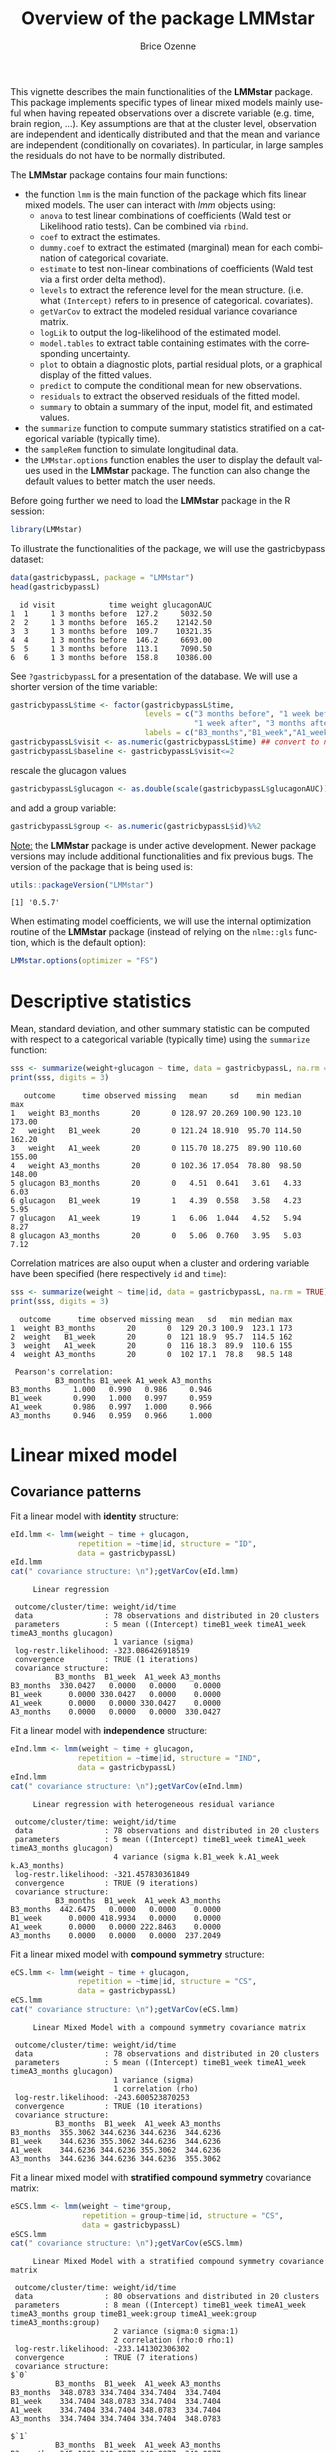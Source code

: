 #+TITLE: Overview of the package LMMstar
#+Author: Brice Ozenne
#+BEGIN_SRC R :exports none :results output :session *R* :cache no
options(width = 100)
if(system("whoami",intern=TRUE)=="bozenne"){  
  setwd("~/Documents/GitHub/LMMstar/inst/doc-software/")
}else if(system("whoami",intern=TRUE)=="unicph\\hpl802"){  
  setwd("c:/Users/hpl802/Documents/Github/LMMstar/inst/doc-software/")
}
library(ggplot2, quietly = TRUE, verbose = FALSE, warn.conflicts = FALSE)
library(emmeans, quietly = TRUE, verbose = FALSE, warn.conflicts = FALSE)
library(qqtest, quietly = TRUE, verbose = FALSE, warn.conflicts = FALSE)
library(multcomp, quietly = TRUE, verbose = FALSE, warn.conflicts = FALSE)
library(ggpubr, quietly = TRUE, verbose = FALSE, warn.conflicts = FALSE)
library(LMMstar, quietly = TRUE, verbose = FALSE)
#+END_SRC

#+RESULTS:

This vignette describes the main functionalities of the *LMMstar*
package. This package implements specific types of linear mixed models
mainly useful when having repeated observations over a discrete
variable (e.g. time, brain region, ...). Key assumptions are that at
the cluster level, observation are independent and identically
distributed and that the mean and variance are independent
(conditionally on covariates). In particular, in large samples the
residuals do not have to be normally distributed.

\bigskip

The *LMMstar* package contains four main functions:
- the function =lmm= is the main function of the package which fits
  linear mixed models. The user can interact with /lmm/ objects using:
    + =anova= to test linear combinations of coefficients (Wald test
      or Likelihood ratio tests). Can be combined via =rbind=.
    + =coef= to extract the estimates.
    + =dummy.coef= to extract the estimated (marginal) mean for each combination of categorical covariate.
    + =estimate= to test non-linear combinations of coefficients (Wald test via a first order delta method).
    + =levels= to extract the reference level for the mean structure.
      (i.e. what =(Intercept)= refers to in presence of categorical.
      covariates).
    + =getVarCov= to extract the modeled residual variance covariance matrix.
    + =logLik= to output the log-likelihood of the estimated model.
    + =model.tables= to extract table containing estimates with the corresponding uncertainty.
    + =plot= to obtain a diagnostic plots, partial residual plots, or a graphical display of the fitted values.
    + =predict= to compute the conditional mean for new observations.
    + =residuals= to extract the observed residuals of the fitted model.
    + =summary= to obtain a summary of the input, model fit, and estimated values.
- the =summarize= function to compute summary statistics stratified on a categorical variable (typically time).
- the =sampleRem= function to simulate longitudinal data.
- the =LMMstar.options= function enables the user to display the
  default values used in the *LMMstar* package. The function
  can also change the default values to better match the user needs.

\clearpage

Before going further we need to load the *LMMstar* package in the R
session:
#+BEGIN_SRC R  :results silent   :exports code  :session *R* :cache no
library(LMMstar)
#+END_SRC

To illustrate the functionalities of the package, we will use the
gastricbypass dataset:
#+BEGIN_SRC R :exports both :results output :session *R* :cache no
data(gastricbypassL, package = "LMMstar")
head(gastricbypassL)
#+END_SRC

#+RESULTS:
:   id visit            time weight glucagonAUC
: 1  1     1 3 months before  127.2     5032.50
: 2  2     1 3 months before  165.2    12142.50
: 3  3     1 3 months before  109.7    10321.35
: 4  4     1 3 months before  146.2     6693.00
: 5  5     1 3 months before  113.1     7090.50
: 6  6     1 3 months before  158.8    10386.00

See =?gastricbypassL= for a presentation of the database. We will use a shorter version of the time variable:
#+BEGIN_SRC R :exports both :results output :session *R* :cache no
gastricbypassL$time <- factor(gastricbypassL$time,
                              levels = c("3 months before", "1 week before",
                                         "1 week after", "3 months after" ),
                              labels = c("B3_months","B1_week","A1_week","A3_months"))
gastricbypassL$visit <- as.numeric(gastricbypassL$time) ## convert to numeric
gastricbypassL$baseline <- gastricbypassL$visit<=2
#+END_SRC
#+RESULTS:
rescale the glucagon values
#+BEGIN_SRC R :exports both :results output :session *R* :cache no
gastricbypassL$glucagon <- as.double(scale(gastricbypassL$glucagonAUC))+5
#+END_SRC

#+RESULTS:

and add a group variable:
#+BEGIN_SRC R :exports both :results output :session *R* :cache no
gastricbypassL$group <- as.numeric(gastricbypassL$id)%%2
#+END_SRC

#+RESULTS:

\bigskip

_Note:_ the *LMMstar* package is under active development. Newer
package versions may include additional functionalities and fix
previous bugs. The version of the package that is being used is:
#+BEGIN_SRC R :exports both :results output :session *R* :cache no
utils::packageVersion("LMMstar")
#+END_SRC

#+RESULTS:
: [1] '0.5.7'

When estimating model coefficients, we will use the internal
optimization routine of the *LMMstar* package (instead of relying on
the =nlme::gls= function, which is the default option):
#+BEGIN_SRC R :exports both :results output :session *R* :cache no
LMMstar.options(optimizer = "FS")
#+END_SRC

#+RESULTS:

\clearpage

* Descriptive statistics
Mean, standard deviation, and other summary statistic can be computed
with respect to a categorical variable (typically time) using the
=summarize= function:
#+BEGIN_SRC R :exports both :results output :session *R* :cache no
sss <- summarize(weight+glucagon ~ time, data = gastricbypassL, na.rm = TRUE)
print(sss, digits = 3)
#+END_SRC

#+RESULTS:
:    outcome      time observed missing   mean     sd    min median    max
: 1   weight B3_months       20       0 128.97 20.269 100.90 123.10 173.00
: 2   weight   B1_week       20       0 121.24 18.910  95.70 114.50 162.20
: 3   weight   A1_week       20       0 115.70 18.275  89.90 110.60 155.00
: 4   weight A3_months       20       0 102.36 17.054  78.80  98.50 148.00
: 5 glucagon B3_months       20       0   4.51  0.641   3.61   4.33   6.03
: 6 glucagon   B1_week       19       1   4.39  0.558   3.58   4.23   5.95
: 7 glucagon   A1_week       19       1   6.06  1.044   4.52   5.94   8.27
: 8 glucagon A3_months       20       0   5.06  0.760   3.95   5.03   7.12

Correlation matrices are also ouput when a cluster and ordering
variable have been specified (here respectively =id= and =time=):
#+BEGIN_SRC R :exports both :results output :session *R* :cache no
sss <- summarize(weight ~ time|id, data = gastricbypassL, na.rm = TRUE)
print(sss, digits = 3)
#+END_SRC

#+RESULTS:
#+begin_example
  outcome      time observed missing mean   sd   min median max
1  weight B3_months       20       0  129 20.3 100.9  123.1 173
2  weight   B1_week       20       0  121 18.9  95.7  114.5 162
3  weight   A1_week       20       0  116 18.3  89.9  110.6 155
4  weight A3_months       20       0  102 17.1  78.8   98.5 148

 Pearson's correlation: 
          B3_months B1_week A1_week A3_months
B3_months     1.000   0.990   0.986     0.946
B1_week       0.990   1.000   0.997     0.959
A1_week       0.986   0.997   1.000     0.966
A3_months     0.946   0.959   0.966     1.000
#+end_example

\clearpage

* Linear mixed model
** Covariance patterns
Fit a linear model with *identity* structure:
#+BEGIN_SRC R :exports both :results output :session *R* :cache no
eId.lmm <- lmm(weight ~ time + glucagon,
               repetition = ~time|id, structure = "ID",
               data = gastricbypassL)
eId.lmm
cat(" covariance structure: \n");getVarCov(eId.lmm)
#+END_SRC

#+RESULTS:
#+begin_example
     Linear regression 

 outcome/cluster/time: weight/id/time 
 data                : 78 observations and distributed in 20 clusters 
 parameters          : 5 mean ((Intercept) timeB1_week timeA1_week timeA3_months glucagon) 
                       1 variance (sigma) 
 log-restr.likelihood: -323.086426918519 
 convergence         : TRUE (1 iterations)
 covariance structure: 
          B3_months  B1_week  A1_week A3_months
B3_months  330.0427   0.0000   0.0000    0.0000
B1_week      0.0000 330.0427   0.0000    0.0000
A1_week      0.0000   0.0000 330.0427    0.0000
A3_months    0.0000   0.0000   0.0000  330.0427
#+end_example

Fit a linear model with *independence* structure:
#+BEGIN_SRC R :exports both :results output :session *R* :cache no
eInd.lmm <- lmm(weight ~ time + glucagon,
               repetition = ~time|id, structure = "IND",
               data = gastricbypassL)
eInd.lmm
cat(" covariance structure: \n");getVarCov(eInd.lmm)
#+END_SRC

#+RESULTS:
#+begin_example
     Linear regression with heterogeneous residual variance 

 outcome/cluster/time: weight/id/time 
 data                : 78 observations and distributed in 20 clusters 
 parameters          : 5 mean ((Intercept) timeB1_week timeA1_week timeA3_months glucagon) 
                       4 variance (sigma k.B1_week k.A1_week k.A3_months) 
 log-restr.likelihood: -321.457830361849 
 convergence         : TRUE (9 iterations)
 covariance structure: 
          B3_months  B1_week  A1_week A3_months
B3_months  442.6475   0.0000   0.0000    0.0000
B1_week      0.0000 418.9934   0.0000    0.0000
A1_week      0.0000   0.0000 222.8463    0.0000
A3_months    0.0000   0.0000   0.0000  237.2049
#+end_example

\clearpage

Fit a linear mixed model with *compound symmetry* structure:
#+BEGIN_SRC R :exports both :results output :session *R* :cache no
eCS.lmm <- lmm(weight ~ time + glucagon,
               repetition = ~time|id, structure = "CS",
               data = gastricbypassL)
eCS.lmm
cat(" covariance structure: \n");getVarCov(eCS.lmm)
#+END_SRC

#+RESULTS:
#+begin_example
     Linear Mixed Model with a compound symmetry covariance matrix 

 outcome/cluster/time: weight/id/time 
 data                : 78 observations and distributed in 20 clusters 
 parameters          : 5 mean ((Intercept) timeB1_week timeA1_week timeA3_months glucagon) 
                       1 variance (sigma) 
                       1 correlation (rho) 
 log-restr.likelihood: -243.600523870253 
 convergence         : TRUE (10 iterations)
 covariance structure: 
          B3_months  B1_week  A1_week A3_months
B3_months  355.3062 344.6236 344.6236  344.6236
B1_week    344.6236 355.3062 344.6236  344.6236
A1_week    344.6236 344.6236 355.3062  344.6236
A3_months  344.6236 344.6236 344.6236  355.3062
#+end_example

\clearpage

\noindent Fit a linear mixed model with *stratified compound symmetry* covariance matrix:

#+BEGIN_SRC R :exports both :results output :session *R* :cache no
eSCS.lmm <- lmm(weight ~ time*group,
                repetition = group~time|id, structure = "CS",
                data = gastricbypassL)
eSCS.lmm
cat(" covariance structure: \n");getVarCov(eSCS.lmm)
#+END_SRC

#+RESULTS:
#+begin_example
     Linear Mixed Model with a stratified compound symmetry covariance matrix 

 outcome/cluster/time: weight/id/time 
 data                : 80 observations and distributed in 20 clusters 
 parameters          : 8 mean ((Intercept) timeB1_week timeA1_week timeA3_months group timeB1_week:group timeA1_week:group timeA3_months:group) 
                       2 variance (sigma:0 sigma:1) 
                       2 correlation (rho:0 rho:1) 
 log-restr.likelihood: -233.141302306302 
 convergence         : TRUE (7 iterations)
 covariance structure: 
$`0`
          B3_months  B1_week  A1_week A3_months
B3_months  348.0783 334.7404 334.7404  334.7404
B1_week    334.7404 348.0783 334.7404  334.7404
A1_week    334.7404 334.7404 348.0783  334.7404
A3_months  334.7404 334.7404 334.7404  348.0783

$`1`
          B3_months  B1_week  A1_week A3_months
B3_months  345.1388 340.0877 340.0877  340.0877
B1_week    340.0877 345.1388 340.0877  340.0877
A1_week    340.0877 340.0877 345.1388  340.0877
A3_months  340.0877 340.0877 340.0877  345.1388
#+end_example

\clearpage

\noindent Fit a linear mixed model with *block compound symmetry*
covariance matrix[fn::same as nested random effects]:
#+BEGIN_SRC R :exports both :results output :session *R* :cache no
eBCS.lmm <- lmm(weight ~ time*group,
                repetition = ~time|id, structure = CS(~baseline, heterogeneous = FALSE),
                data = gastricbypassL)
eBCS.lmm
cat(" covariance structure: \n");getVarCov(eBCS.lmm)
#+END_SRC

#+RESULTS:
#+begin_example
     Linear Mixed Model with a block compound symmetry covariance matrix 

 outcome/cluster/time: weight/id/time 
 data                : 80 observations and distributed in 20 clusters 
 parameters          : 8 mean ((Intercept) timeB1_week timeA1_week timeA3_months group timeB1_week:group timeA1_week:group timeA3_months:group) 
                       1 variance (sigma) 
                       2 correlation (rho(TRUE,TRUE) rho(TRUE,FALSE)) 
 log-restr.likelihood: -234.971305082514 
 convergence         : TRUE (7 iterations)
 covariance structure: 
          B3_months  B1_week  A1_week A3_months
B3_months  346.6085 339.4747 336.3836  336.3836
B1_week    339.4747 346.6085 336.3836  336.3836
A1_week    336.3836 336.3836 346.6085  339.4747
A3_months  336.3836 336.3836 339.4747  346.6085
#+end_example

#+BEGIN_SRC R :exports none :results output :session *R* :cache no
library(lme4)
e.lmer <- lmer(weight ~ time*group + (1|id/baseline), data = gastricbypassL)
logLik(e.lmer)
range(matrix(c(ranef(e.lmer)[[2]][,1],ranef(e.lmer)[[1]][,1]), ncol = 3, byrow = FALSE)-coef(eBCS.lmm, effects = "ranef"))
#+END_SRC

#+RESULTS:
: 'log Lik.' -234.9713 (df=11)
: [1] -7.897069e-05  8.584946e-05

\noindent Fit a linear mixed model with *block unstructured* covariance matrix:
#+BEGIN_SRC R :exports both :results output :session *R* :cache no
eBUN.lmm <- lmm(weight ~ time*group,
                repetition = ~time|id, structure = CS(~baseline),
                data = gastricbypassL)
eBUN.lmm
cat(" covariance structure: \n");getVarCov(eBUN.lmm)
#+END_SRC

#+RESULTS:
#+begin_example
     Linear Mixed Model with a block unstructured covariance matrix 

 outcome/cluster/time: weight/id/time 
 data                : 80 observations and distributed in 20 clusters 
 parameters          : 8 mean ((Intercept) timeB1_week timeA1_week timeA3_months group timeB1_week:group timeA1_week:group timeA3_months:group) 
                       2 variance (sigma k.TRUE) 
                       3 correlation (rho(TRUE,TRUE) rho(TRUE,FALSE) rho(FALSE,FALSE)) 
 log-restr.likelihood: -231.80588606934 
 convergence         : TRUE (7 iterations)
 covariance structure: 
          B3_months  B1_week  A1_week A3_months
B3_months  377.4267 372.4602 336.3836  336.3836
B1_week    372.4602 377.4267 336.3836  336.3836
A1_week    336.3836 336.3836 315.7904  306.4892
A3_months  336.3836 336.3836 306.4892  315.7904
#+end_example

\clearpage

\noindent Fit a linear mixed model with *unstructured* covariance matrix:

#+BEGIN_SRC R :exports both :results output :session *R* :cache no
eUN.lmm <- lmm(weight ~ time + glucagon,
               repetition = ~time|id, structure = "UN",
               data = gastricbypassL)
eUN.lmm
cat(" covariance structure: \n");getVarCov(eUN.lmm)
#+END_SRC

#+RESULTS:
#+begin_example
     Linear Mixed Model with an unstructured covariance matrix 

 outcome/cluster/time: weight/id/time 
 data                : 78 observations and distributed in 20 clusters 
 parameters          : 5 mean ((Intercept) timeB1_week timeA1_week timeA3_months glucagon) 
                       4 variance (sigma k.B1_week k.A1_week k.A3_months) 
                       6 correlation (rho(B3_months,B1_week) rho(B3_months,A1_week) rho(B3_months,A3_months) rho(B1_week,A1_week) rho(B1_week,A3_months) rho(A1_week,A3_months)) 
 log-restr.likelihood: -216.318937004305 
 convergence         : TRUE (23 iterations)
 covariance structure: 
          B3_months  B1_week  A1_week A3_months
B3_months  411.3114 381.9734 352.6400  318.8573
B1_week    381.9734 362.7326 335.4649  304.6314
A1_week    352.6400 335.4649 311.6921  285.8077
A3_months  318.8573 304.6314 285.8077  280.9323
#+end_example

\clearpage

\noindent Fit a linear mixed model with *stratified unstructured* covariance matrix:

#+BEGIN_SRC R :exports both :results output :session *R* :cache no
eSUN.lmm <- lmm(weight ~ time*group + glucagon,
                repetition = group~time|id, structure = "UN",
                data = gastricbypassL)
eSUN.lmm
cat(" covariance structure: \n");getVarCov(eSUN.lmm)
#+END_SRC

#+RESULTS:
#+begin_example
     Linear Mixed Model with a stratified unstructured covariance matrix 

 outcome/cluster/time: weight/id/time 
 data                : 78 observations and distributed in 20 clusters 
 parameters          : 9 mean ((Intercept) timeB1_week timeA1_week timeA3_months group glucagon timeB1_week:group timeA1_week:group timeA3_months:group) 
                       8 variance (sigma:0 sigma:1 k.B1_week:0 k.A1_week:0 k.A3_months:0 k.B1_week:1 k.A1_week:1 k.A3_months:1) 
                       12 correlation (rho(B3_months,B1_week):0 rho(B3_months,A1_week):0 rho(B3_months,A3_months):0 rho(B1_week,A1_week):0 rho(B1_week,A3_months):0 rho(A1_week,A3_months):0 rho(B3_months,B1_week):1 rho(B3_months,A1_week):1 rho(B3_months,A3_months):1 rho(B1_week,A1_week):1 rho(B1_week,A3_months):1 rho(A1_week,A3_months):1) 
 log-restr.likelihood: -197.171312062212 
 convergence         : TRUE (51 iterations)
 covariance structure: 
$`0`
          B3_months  B1_week  A1_week A3_months
B3_months  417.3374 382.8829 362.5674  301.7430
B1_week    382.8829 364.4515 346.4039  292.7507
A1_week    362.5674 346.4039 331.1789  282.9301
A3_months  301.7430 292.7507 282.9301  253.3324

$`1`
          B3_months  B1_week  A1_week A3_months
B3_months  383.8877 363.6405 336.5771  350.0416
B1_week    363.6405 347.9898 321.5908  331.5182
A1_week    336.5771 321.5908 297.5329  308.1345
A3_months  350.0416 331.5182 308.1345  334.8267
#+end_example

\clearpage

** Model output

The =summary= method can be used to display the main information
relative to the model fit:
#+BEGIN_SRC R :exports code :results none :session *R* :cache no
summary(eUN.lmm)
#+END_SRC

#+BEGIN_SRC R :exports results :results output :session *R* :cache no
summary(eUN.lmm, hide.mean = TRUE)
#+END_SRC
#+RESULTS:
#+begin_example
           Linear Mixed Model 
 
Dataset: gastricbypassL 

  - 20 clusters 
  - 78 observations were analyzed, 2 were excluded because of missing values 
  - between 3 and 4 observations per cluster 

Summary of the outcome and covariates: 

    $ weight  : num  127 165 110 146 113 ...
    $ time    : Factor w/ 4 levels "B3_months","B1_week",..: 1 1 1 1 1 1 1 1 1 1 ...
    $ glucagon: num  4.03 5.24 4.93 4.32 4.38 ...
    reference level: time=B3_months 

Estimation procedure 

  - Restricted Maximum Likelihood (REML) 
  - log-likelihood :-216.3189
  - parameters: mean = 5, variance = 4, correlation = 6
  - convergence: TRUE (23 iterations) 
    largest |score| = 7.034631e-05 for k.A1_week
            |change|= 1.097373342418e-06 for (Intercept)
 
Residual variance-covariance: unstructured 

  - correlation structure: ~time 
              B3_months B1_week A1_week A3_months
    B3_months     1.000   0.989   0.985     0.938
    B1_week       0.989   1.000   0.998     0.954
    A1_week       0.985   0.998   1.000     0.966
    A3_months     0.938   0.954   0.966     1.000

  - variance structure: ~time 
              standard.deviation     ratio
    B3_months           20.28081 1.0000000
    B1_week             19.04554 0.9390916
    A1_week             17.65480 0.8705176
    A3_months           16.76104 0.8264480
#+end_example

\clearpage

#+BEGIN_SRC R :exports results :results output :session *R* :cache no
oo <- capture.output(summary(eUN.lmm, hide.fit = TRUE, hide.data = TRUE, hide.cor = TRUE, hide.var = TRUE, hide.sd = TRUE))
cat(sapply(oo[-(1:2)],paste0,"\n"))
#+END_SRC

#+RESULTS:
#+begin_example
Fixed effects: weight ~ time + glucagon 
 
               estimate    se     df   lower   upper p.value    
 (Intercept)     132.98 4.664 19.758 123.243 142.717 < 0.001 ***
 timeB1_week     -7.882 0.713 19.171  -9.374   -6.39 < 0.001 ***
 timeA1_week    -11.788 1.018 21.644   -13.9  -9.676 < 0.001 ***
 timeA3_months  -26.122 1.656  18.84 -29.591 -22.654 < 0.001 ***
 glucagon        -0.888 0.242 13.708  -1.408  -0.369 0.00257  **
 
 Uncertainty was quantified using model-based standard errors (column se). 
 Degrees of freedom were computed using a Satterthwaite approximation (column df). 
 The columns lower and upper indicate a 95% confidence interval for each coefficient.
#+end_example

_Note:_ the calculation of the degrees of freedom, especially when
using the observed information can be quite slow. Setting the
arguments =df= to =FALSE= and =type.information= to ="expected"= when
calling =lmm= should lead to a more reasonnable computation time.

** Extract estimated coefficients
The value of the estimated coefficients can be output using =coef=:
#+BEGIN_SRC R :exports both :results output :session *R* :cache no
coef(eUN.lmm)
#+END_SRC

#+RESULTS:
:   (Intercept)   timeB1_week   timeA1_week timeA3_months      glucagon 
:   132.9801355    -7.8822331   -11.7879545   -26.1223908    -0.8883081

Variance coefficients can be output by specifying the =effects= argument:
#+BEGIN_SRC R :exports both :results output :session *R* :cache no
coef(eUN.lmm, effects = "variance")
#+END_SRC

#+RESULTS:
:       sigma   k.B1_week   k.A1_week k.A3_months 
:  20.2808131   0.9390916   0.8705176   0.8264480


It is possible to apply specific transformation on the variance
coefficients, for instance to obtain the residual variance relative to
each outcome:
#+BEGIN_SRC R :exports both :results output :session *R* :cache no
coef(eUN.lmm, effects = "variance", transform.k = "sd")
#+END_SRC

#+RESULTS:
: sigma:B3_months   sigma:B1_week   sigma:A1_week sigma:A3_months 
:        20.28081        19.04554        17.65480        16.76104

The marginal means at each timepoint can be obtained using =dummy.coef=:
#+BEGIN_SRC R :exports both :results output :session *R* :cache no
dummy.coef(eUN.lmm)
#+END_SRC

#+RESULTS:
:        time estimate       se       df     lower    upper
: 1 B3_months 128.5386 4.536445 18.97584 119.04289 138.0343
: 2   B1_week 120.6564 4.261691 19.04078 111.73783 129.5749
: 3   A1_week 116.7506 3.956964 19.04925 108.47007 125.0312
: 4 A3_months 102.4162 3.747908 19.05531  94.57328 110.2591

** Extract estimated coefficient and associated uncertainty

The uncertainty about the mean coefficients can be obtained using the
=model.tables= method [fn:: it is equivalent to =confint= method
except that by default it also outputs =se= and =p.value=]:
#+BEGIN_SRC R :exports both :results output :session *R* :cache no
model.tables(eUN.lmm)
#+END_SRC

#+RESULTS:
:               estimate    se   df  lower   upper  p.value
: (Intercept)    132.980 4.664 19.8 123.24 142.717 0.00e+00
: timeB1_week     -7.882 0.713 19.2  -9.37  -6.390 9.27e-10
: timeA1_week    -11.788 1.018 21.6 -13.90  -9.676 9.55e-11
: timeA3_months  -26.122 1.656 18.8 -29.59 -22.654 2.62e-12
: glucagon        -0.888 0.242 13.7  -1.41  -0.369 2.57e-03

Values for the all correlation parameters can be displayed
too, by specifying @@latex:\texttt{effect="all"}@@:
#+BEGIN_SRC R :exports code :results output :session *R* :cache no
model.tables(eUN.lmm, effect = "all") ## not shown
#+END_SRC

#+RESULTS:
#+begin_example
                         estimate     se   df   lower   upper  p.value
(Intercept)               132.980 4.6642 19.8 123.243 142.717 0.00e+00
timeB1_week                -7.882 0.7132 19.2  -9.374  -6.390 9.27e-10
timeA1_week               -11.788 1.0175 21.6 -13.900  -9.676 9.55e-11
timeA3_months             -26.122 1.6564 18.8 -29.591 -22.654 2.62e-12
glucagon                   -0.888 0.2416 13.7  -1.408  -0.369 2.57e-03
sigma                      20.281 0.1622 17.9  14.423  28.519       NA
k.B1_week                   0.939 0.0342 19.3   0.874   1.009 0.00e+00
k.A1_week                   0.871 0.0408 20.3   0.800   0.948 0.00e+00
k.A3_months                 0.826 0.0797 19.5   0.700   0.976 3.94e-12
rho(B3_months,B1_week)      0.989 0.2298 32.8   0.972   0.996 7.78e-13
rho(B3_months,A1_week)      0.985 0.2307 26.3   0.961   0.994 5.78e-11
rho(B3_months,A3_months)    0.938 0.2303 23.6   0.847   0.976 1.15e-07
rho(B1_week,A1_week)        0.998 0.2355 27.0   0.994   0.999 3.73e-14
rho(B1_week,A3_months)      0.954 0.2302 24.7   0.886   0.982 1.78e-08
rho(A1_week,A3_months)      0.966 0.2296 27.9   0.915   0.987 1.45e-09
Note: estimates and confidence intervals for sigma, k, rho have been back-transformed. 
      standard errors are not back-transformed.
#+end_example

Because these parameters are constrained (e.g. strictly positive),
they uncertainty is by default computed after transformation
(e.g. =log=) and then backtransformed. 

** Extract estimated residual variance-covariance structure

The method =getVarCov= can be used to output the covariance structure of the residuals:
#+BEGIN_SRC R :exports both :results output :session *R* :cache no
getVarCov(eUN.lmm)
#+END_SRC

#+RESULTS:
:           B3_months  B1_week  A1_week A3_months
: B3_months  411.3114 381.9734 352.6400  318.8573
: B1_week    381.9734 362.7326 335.4649  304.6314
: A1_week    352.6400 335.4649 311.6921  285.8077
: A3_months  318.8573 304.6314 285.8077  280.9323

It can also be specific to a "known" individual:
#+BEGIN_SRC R :exports both :results output :session *R* :cache no
getVarCov(eUN.lmm, individual = 5)
#+END_SRC

#+RESULTS:
:           B3_months  A1_week A3_months
: B3_months  411.3114 352.6400  318.8573
: A1_week    352.6400 311.6921  285.8077
: A3_months  318.8573 285.8077  280.9323

or for a new individual:
#+BEGIN_SRC R :exports both :results output :session *R* :cache no
newdata <- data.frame(id = "X", time = c("B3_months","B1_week","A1_week","A3_months"))
getVarCov(eUN.lmm, individual = newdata)
#+END_SRC

#+RESULTS:
:           B3_months  B1_week  A1_week A3_months
: B3_months  411.3114 381.9734 352.6400  318.8573
: B1_week    381.9734 362.7326 335.4649  304.6314
: A1_week    352.6400 335.4649 311.6921  285.8077
: A3_months  318.8573 304.6314 285.8077  280.9323


\clearpage

** Model diagnostic

The method =plot= can be used to display diagnostic plots about:
- misspecification of the mean structure
#+BEGIN_SRC R :file ./figures/diag-scatterplot.pdf :results graphics file :session *R* :cache no
plot(eUN.lmm, type = "scatterplot")
#+END_SRC

#+RESULTS:
[[file:./figures/diag-scatterplot.pdf]]

#+ATTR_LaTeX: :width 0.4\textwidth :placement [!h]
[[./figures/diag-scatterplot.pdf]]

- misspecification of the variance structure
#+BEGIN_SRC R :file ./figures/diag-scatterplot2.pdf :results graphics file :session *R* :cache no
plot(eUN.lmm, type = "scatterplot2")
#+END_SRC

#+RESULTS:
[[file:./figures/diag-scatterplot2.pdf]]

#+ATTR_LaTeX: :width 0.4\textwidth :placement [!h]
[[./figures/diag-scatterplot2.pdf]]

\clearpage

- misspecification of the correlation structure

#+BEGIN_SRC R :exports code :results output :session *R* :cache no
plot(eUN.lmm, type = "correlation", type.residual = "response")
plot(eUN.lmm, type = "correlation", type.residual = "normalized")
#+END_SRC

#+RESULTS:

#+BEGIN_SRC R :exports none :results output raw drawer :session *R* :cache no
library(ggpubr)
gg <- ggarrange(plot(eUN.lmm, type = "correlation", type.residual = "response", plot = FALSE)$plot,
                plot(eUN.lmm, type = "correlation", type.residual = "normalized", plot = FALSE)$plot,
                common.legend = TRUE)
ggsave(gg, filename = "./figures/diag-correlation.pdf", width = 12)
#+END_SRC


#+RESULTS:
:results:
Saving 12 x 6.38 in image
:end:

#+ATTR_LaTeX: :width 0.6\textwidth :placement [!h]
[[./figures/diag-correlation.pdf]]

- residual distribution vs. normal distribution [fn::see cite:oldford2016self for guidance
  about how to read quantile-quantile plots.]:
#+BEGIN_SRC R :file ./figures/diag-qqplot.pdf :results graphics file :session *R* :cache no
plot(eUN.lmm, type = "qqplot", engine.qqplot = "qqtest")
## Note: the qqtest package to be installed to use the argument engine.plot = "qqtest" 
#+END_SRC

#+RESULTS:
[[file:./figures/diag-qqplot.pdf]]

#+ATTR_LaTeX: :width 0.5\textwidth :placement [!h]
[[./figures/diag-qqplot.pdf]]

\clearpage

The method =residuals= returns the residulas in the wide format:
#+BEGIN_SRC R :exports both :results output :session *R* :cache no
eUN.diagW <- residuals(eUN.lmm, type = "normalized", format = "wide")
colnames(eUN.diagW) <- gsub("normalized.","",colnames(eUN.diagW))
head(eUN.diagW)
#+END_SRC

#+RESULTS:
:   cluster r.B3_months  r.B1_week   r.A1_week r.A3_months
: 1       1  -0.2897365 -0.2027622 -1.16864038   0.3258573
: 2       2   0.8603117 -1.6492164  0.62578801   1.7370660
: 3       3   0.7273066 -0.4155171 -0.68266741  -0.8510316
: 4       4  -1.6403082 -0.5128368  0.06806206   1.1725813
: 5       5   0.4755409         NA -0.18736415  -0.8634200
: 6       6   1.7801675  1.2847703  2.63004812   0.3505542

or in the long format:
#+BEGIN_SRC R :exports both :results output :session *R* :cache no
eUN.diagL <- residuals(eUN.lmm, type = "normalized", format = "long")
head(eUN.diagL)
#+END_SRC

#+RESULTS:
: [1] -0.2897365  0.8603117  0.7273066 -1.6403082  0.4755409  1.7801675

Various type of residuals can be extract but the normalized one are
recommanded when doing model checking.

** Model fit

The fitted values can be displayed via the =plot= method or using the =emmeans= package:

#+BEGIN_SRC R :file ./figures/fit-autoplot.pdf :results graphics file :session *R* :cache no
library(ggplot2) ## left panel
plot(eUN.lmm, type = "fit", color = "id", ci.alpha = NA, size.text = 20)
#+END_SRC

#+RESULTS:
[[file:./figures/fit-autoplot.pdf]]

#+BEGIN_SRC R :file ./figures/fit-emmip.pdf :results graphics file :session *R* :cache no
library(emmeans) ## right panel
emmip(eUN.lmm, ~time) + theme(text = element_text(size=20))
#+END_SRC

#+RESULTS:
[[file:./figures/fit-emmip.pdf]]

#+latex: \begin{minipage}{0.45\linewidth}
#+ATTR_LaTeX: :width \textwidth :placement [!h]
[[./figures/fit-autoplot.pdf]]
#+latex: \end{minipage}
#+latex: \begin{minipage}{0.45\linewidth}
#+ATTR_LaTeX: :width \textwidth :placement [!h]
[[./figures/fit-emmip.pdf]]
#+latex: \end{minipage}

# ## ggsave(emmip(eUN.lmm, ~time) + theme(text = element_text(size=20)), filename = "figures/fit-emmip.pdf")
# ## ggsave(autoplot(eUN.lmm, color = "id", plot = FALSE)$plot + theme(text = element_text(size=20)), filename = "figures/fit-autoplot.pdf")

In the first case each possible curve is displayed while in the latter
the average curve (over glucagon values). With the =plot= method,
it is possible to display a curve specific to a glucagon value via the
argument =at=:
#+BEGIN_SRC R :exports code :results output :session *R* :cache no
plot(eUN.lmm, type = "fit", at = data.frame(glucagon = 10), color = "glucagon")
#+END_SRC

#+RESULTS:

It is also possible to display the observed values along with the
fitted values by setting the argument =obs.alpha= to a strictly
positive value below or equal to 1. This argument controls the
transparency of the color used to display the observed values:
#+BEGIN_SRC R :exports code :results output :session *R* :cache no
gg <- plot(eUN.lmm, type = "fit", obs.alpha = 0.2, ci = FALSE,plot = FALSE)$plot
gg <- gg + facet_wrap(~id, labeller = label_both)
gg <- gg + theme(axis.text.x=element_text(angle = 90, hjust = 0))
gg
#+END_SRC

#+RESULTS:
: Advarselsbesked:
: Removed 2 rows containing missing values (geom_point).

# ## ggsave(gg + theme(text = element_text(size=20)), filename = "figures/fit-autoplot-indiv.pdf", width = 12)

#+ATTR_LaTeX: :width \textwidth :placement [!h]
[[./figures/fit-autoplot-indiv.pdf]]

\clearpage

Partial residuals can also be displayed via the =plot= method:
#+header: :width 12 :height 5
#+BEGIN_SRC R :file ./figures/fit-pres.pdf :results graphics file :session *R* :cache no
gg1 <- plot(eUN.lmm, type = "partial", var = "glucagon", plot = FALSE)$plot
gg2 <- plot(eUN.lmm, type = "partial", var = c("(Intercept)","glucagon"), plot = FALSE)$plot
ggarrange(gg1,gg2)
#+END_SRC

#+RESULTS:
[[file:./figures/fit-pres.pdf]]

#+ATTR_LaTeX: :width \textwidth :placement [!h]
[[./figures/fit-pres.pdf]]

Their value can be extracted via the =residuals= method, e.g.:
#+BEGIN_SRC R :exports both :results output :session *R* :cache no
df.pres <- residuals(eUN.lmm, type = "partial", var = "glucagon", keep.data = TRUE)
m.pres <- gastricbypassL$weight - model.matrix(~time,gastricbypassL) %*% coef(eUN.lmm)[1:4]
range(df.pres$r.partial - m.pres, na.rm = TRUE)
#+END_SRC

#+RESULTS:
: [1] -1.065814e-14  1.154632e-14

#+BEGIN_SRC R :exports none :results output :session *R* :cache no
df.pres2 <- residuals(eUN.lmm, type = "partial-center", var = "glucagon", keep.data = TRUE)
m.pres2 <- m.pres - mean(gastricbypassL$glucagon, na.rm = TRUE) * coef(eUN.lmm)["glucagon"]
range(df.pres2$r.partial - m.pres2, na.rm = TRUE)
#+END_SRC

#+RESULTS:
: [1] -1.421085e-14  1.110223e-14

\clearpage

** Statistical inference (linear)

The =anova= method can be use to test one or several linear
combinations of the model coefficients using Wald tests. By default,
it will simultaneously test all parameters associated to a variable:
#+BEGIN_SRC R :exports both :results output :session *R* :cache no
anova(eUN.lmm)
#+END_SRC

#+RESULTS:
: 
: 	|| mean coefficients || 
: 
:  - Multivariate Wald test (global null hypothesis)
:          statistic df.num df.denom    p.value    
: time        86.743      3   19.005 2.8424e-11 ***
: glucagon    13.518      1   13.708  0.0025716  **
: ---
:  Signif. codes:  0 '***' 0.001 '**' 0.01 '*' 0.05 '.' 0.1 ' ' 1

Note that here the p-values are not adjust for multiple comparisons
over variables. It is possible to specify a null hypothesis to be
test: e.g. is there a change in average weight just after taking the
treatment:
#+BEGIN_SRC R :exports both :results output :session *R* :cache no
anova(eUN.lmm, effects = c("timeA1_week-timeB1_week=0"))
#+END_SRC

#+RESULTS:
: 
: 	|| User-specified linear hypotheses || 
: 
:  - Multivariate Wald test (global null hypothesis)
:  statistic df.num df.denom    p.value    
:     43.141      1   17.875 3.7234e-06 ***
: ---
:  Signif. codes:  0 '***' 0.001 '**' 0.01 '*' 0.05 '.' 0.1 ' ' 1

One can also simulateneously tests several null hypotheses:
#+BEGIN_SRC R :exports both :results output :session *R* :cache no
e.anova <- anova(eUN.lmm, effects = c("timeA1_week-timeB1_week=0",
                                      "timeA3_months-timeB1_week=0"))
summary(e.anova)
#+END_SRC

#+RESULTS:
#+begin_example

	|| User-specified linear hypotheses || 

 - Multivariate Wald test (global null hypothesis)
 statistic df.num df.denom    p.value    
    98.651      2    18.62 1.2338e-10 ***

 - Univariate Wald test (individual null hypotheses) 
                             estimate        se        df     lower    upper p.value    
timeA1_week - timeB1_week    -3.90572   0.59464  17.87453  -5.31903  -2.4924   2e-05 ***
timeA3_months - timeB1_week -18.24016   1.32283  19.02810 -21.38419 -15.0961  <1e-05 ***
---
Signif. codes:  0 '***' 0.001 '**' 0.01 '*' 0.05 '.' 0.1 ' ' 1
Standard errors: model-based
(CIs/p-values adjusted for multiple comparisons -- max-test adjustment)
CIs/p-values computed using 1e+05 samples.
#+end_example

or return all pairwise comparisons for a given factor using the =mcp=
function of the multcomp package:
#+BEGIN_SRC R :exports both :results output :session *R* :cache no
library(multcomp)
summary(anova(eUN.lmm, effects = mcp(time = "Tukey")))
#+END_SRC

#+RESULTS:
#+begin_example
Singular contrast matrix: contrasts "A1_week - B1_week" "A3_months - B1_week" "A3_months - A1_week" have been removed. 


	|| User-specified linear hypotheses || 

 - Multivariate Wald test (global null hypothesis)
 statistic df.num df.denom    p.value    
    86.743      3   19.005 2.8424e-11 ***

 - Univariate Wald test (individual null hypotheses) 
                       estimate        se        df     lower    upper p.value    
B1_week - B3_months    -7.88223   0.71318  19.17147  -9.81006  -5.9544  <1e-05 ***
A1_week - B3_months   -11.78795   1.01751  21.64404 -14.53843  -9.0375  <1e-05 ***
A3_months - B3_months -26.12239   1.65641  18.84049 -30.59989 -21.6449  <1e-05 ***
A1_week - B1_week      -3.90572   0.59464  17.87453  -5.51312  -2.2983   2e-05 ***
A3_months - B1_week   -18.24016   1.32283  19.02810 -21.81595 -14.6644  <1e-05 ***
A3_months - A1_week   -14.33444   1.05650  20.26658 -17.19030 -11.4786  <1e-05 ***
---
Signif. codes:  0 '***' 0.001 '**' 0.01 '*' 0.05 '.' 0.1 ' ' 1
Standard errors: model-based
(CIs/p-values adjusted for multiple comparisons -- max-test adjustment)
CIs/p-values computed using 1e+05 samples.
#+end_example


When testing transformed variance or correlation parameters,
parentheses (as in =log(k).B1_week=) cause problem for recognizing
parameters:
#+BEGIN_SRC R :exports both :results output :session *R* :cache no
try(
  anova(eUN.lmm,
        effects = c("log(k).B1_week=0","log(k).A1_week=0","log(k).A3_months=0"))
)
#+END_SRC

#+RESULTS:
: Error in .anova_Wald(object, effects = effects, robust = robust, rhs = rhs,  : 
:   Possible mispecification of the argument 'effects' as running mulcomp::glht lead to the following error: 
: Error in parse(text = ex[i]) : <text>:1:7: uventet symbol
: 1: log(k).B1_week
:           ^

It is then advised to build a contrast matrix, e.g.:
#+BEGIN_SRC R :exports both :results output :session *R* :cache no
name.coef <- rownames(confint(eUN.lmm, effects = "all"))
name.varcoef <- grep("^k",name.coef, value = TRUE)
C <- matrix(0, nrow = 3, ncol = length(name.coef), dimnames = list(name.varcoef, name.coef))
diag(C[name.varcoef,name.varcoef]) <- 1
C
#+END_SRC

#+RESULTS:
#+begin_example
            (Intercept) timeB1_week timeA1_week timeA3_months glucagon sigma k.B1_week k.A1_week
k.B1_week             0           0           0             0        0     0         1         0
k.A1_week             0           0           0             0        0     0         0         1
k.A3_months           0           0           0             0        0     0         0         0
            k.A3_months rho(B3_months,B1_week) rho(B3_months,A1_week) rho(B3_months,A3_months)
k.B1_week             0                      0                      0                        0
k.A1_week             0                      0                      0                        0
k.A3_months           1                      0                      0                        0
            rho(B1_week,A1_week) rho(B1_week,A3_months) rho(A1_week,A3_months)
k.B1_week                      0                      0                      0
k.A1_week                      0                      0                      0
k.A3_months                    0                      0                      0
#+end_example

And then call the =anova= method specifying the null hypothesis via the
contrast matrix:
#+BEGIN_SRC R :exports both :results output :session *R* :cache no
anova(eUN.lmm, effects = C)
#+END_SRC

#+RESULTS: 
: 
: 	|| User-specified linear hypotheses || 
: 
:  - Multivariate Wald test (global null hypothesis)
:  statistic df.num df.denom   p.value   
:     6.2032      3   17.995 0.0044171 **
: ---
:  Signif. codes:  0 '***' 0.001 '**' 0.01 '*' 0.05 '.' 0.1 ' ' 1

Note that using the approach of cite:pipper2012versatile it is also
possible to adjust for multiple testing across several =lmm=
objects. To do so, one first fit the mixed models, then use the
=anova= method to indicate which hypotheses are being tested, and
combine them using =rbind=.

\clearpage

Here is a (very artificial) example:
#+BEGIN_SRC R :exports both :results output :session *R* :cache no
Manova <- rbind(anova(eInd.lmm, effects = "glucagon = 0"),
                anova(eCS.lmm, effects = "glucagon = 0"),
                anova(eUN.lmm, effects = "glucagon = 0"))
summary(Manova) 
#+END_SRC

#+RESULTS:
#+begin_example

	|| User-specified linear hypotheses || 

 - Multivariate Wald test (global null hypothesis)
 statistic df.num df.denom    p.value    
    8.8925      3      Inf 6.8788e-06 ***

 - Univariate Wald test (individual null hypotheses) 
      estimate        se        df     lower   upper p.value   
[1,]  -8.27006   2.57880  34.20071 -14.88175 -1.6584 0.01173 * 
[2,]   0.82179   0.61997  53.80983  -0.76772  2.4113 0.47205   
[3,]  -0.88831   0.24161  13.70759  -1.50776 -0.2689 0.00399 **
---
Signif. codes:  0 '***' 0.001 '**' 0.01 '*' 0.05 '.' 0.1 ' ' 1
Standard errors: model-based
(CIs/p-values adjusted for multiple comparisons -- max-test adjustment)
CIs/p-values computed using 1e+05 samples.
#+end_example

\clearpage

** Statistical inference (non-linear)

The =estimate= function can be used to test one or several non-linear
combinations of model coefficients, using a first order delta method
to quantify uncertainty. The combination has to be specified via a
function (argument =f=). To illustrate its use consider an ANCOVA
analysis:
#+BEGIN_EXPORT latex
\[ Y_{i1} = \textcolor{\darkred}{\alpha} + \textcolor{\darkblue}{\beta} Y_{i,0} + \textcolor{\darkgreen}{\gamma} X_{i} + e_{i} \]
#+END_EXPORT

#+BEGIN_SRC R :exports both :results output :session *R* :cache no
gastricbypassW <- reshape(gastricbypassL[,c("id","time","weight","group")],
                          direction = "wide",
                          timevar = "time", idvar = c("id","group"))
e.ANCOVA <- lm(weight.A1_week ~ weight.B1_week + group, data = gastricbypassW)
summary(e.ANCOVA)$coef
#+END_SRC

#+RESULTS:
:                  Estimate Std. Error    t value     Pr(>|t|)
: (Intercept)    -1.4823022 2.31781138 -0.6395267 5.310047e-01
: weight.B1_week  0.9654917 0.01803988 53.5198489 2.156258e-20
: group           0.2521714 0.66499945  0.3792054 7.092302e-01

We can replicate this analysis by first fitting a mixed model:
#+BEGIN_EXPORT latex
\[ Y_{ij} = \alpha_j + \gamma_j X_{i} + \varepsilon_{i,j} \text{ where } \varepsilon_i \sim \Gaus \left( \begin{bmatrix} 0 \\ 0 \end{bmatrix}, \begin{bmatrix} \sigma^2_1 & \rho \sigma_1 \sigma_2 \\ \rho \sigma_1 \sigma_2 & \sigma^2_2 \end{bmatrix} \right) \]
#+END_EXPORT
#+BEGIN_SRC R :exports code :results output :session *R* :cache no
e.lmmANCOVA <- lmm(weight ~ time+time:group, repetition = ~time|id,
                   data = gastricbypassL[gastricbypassL$visit %in% 2:3,])
#+END_SRC

#+RESULTS:
: Factor variable(s) with empty level: "time"
:  The empty level(s) will be remove internally. Consider applying droplevels to avoid this warning.

and then perform a delta-method:
#+BEGIN_SRC R :exports both :results output :session *R* :cache no
lava::estimate(e.lmmANCOVA, f = function(p){
  c(Y1 = as.double(p["rho(B1_week,A1_week)"]*p["k.A1_week"]),
    X1 = as.double(p["timeA1_week:group"]-p["rho(B1_week,A1_week)"]*p["k.A1_week"]*p["timeB1_week:group"]))
})
#+END_SRC

#+RESULTS:
:     estimate         se       df      lower    upper   p.value
: Y1 0.9654917 0.01753161 15.96769  0.9283203 1.002663 0.0000000
: X1 0.2521714 0.64626331 15.00349 -1.1252784 1.629621 0.7018731

Indeed:
#+BEGIN_EXPORT latex
\begin{align*}
\Esp[Y_{i2}|Y_{i1},X_{i}] &= \alpha_2 + \gamma_2 X_{i} + \rho \frac{\sigma_2}{\sigma_1}\left(Y_{i1} - \alpha_1 - \gamma_1 X_{i}\right) \\
                         &= \textcolor{\darkred}{\alpha_2 - \rho \frac{\sigma_2}{\sigma_1} \alpha_1}
                         + \textcolor{\darkblue}{\rho \frac{\sigma_2}{\sigma_1}Y_{i1}}
                         + \textcolor{\darkgreen}{\left(\gamma_2 - \rho \frac{\sigma_2}{\sigma_1} \gamma_1\right)  X_{i} }
\end{align*}
#+END_EXPORT

We obtain identical estimate but different standard-errors/degrees of
freedom compared to the univariate linear model approach. The later is
to be prefer as it does not rely on approximation. The former is
nevertheless useful as it can handle missing data in the outcome
variable.

\clearpage

** Baseline adjustment

The =lmm= contains an "experimental" feature to drop non-identifiable
effects from the model. For instance, let us define two (artifical) groups of
patients:
#+BEGIN_SRC R :exports both :results output :session *R* :cache no
gastricbypassL$group <- c("1","2")[as.numeric(gastricbypassL$id) %in% 15:20 + 1]
#+END_SRC
#+RESULTS:
We would like to model group differences only after baseline
(i.e. only at 1 week and 3 months after). For this we will define a
treatment variable being the group variable except before baseline where
it is ="none"=:
#+BEGIN_SRC R :exports both :results output :session *R* :cache no
gastricbypassL$treat <- baselineAdjustment(gastricbypassL, variable = "group",
                                           repetition = ~time|id, constrain = c("B3_months","B1_week"),
                                           new.level = "none")
table(treat = gastricbypassL$treat, time = gastricbypassL$time, group = gastricbypassL$group)
#+END_SRC

#+RESULTS:
#+begin_example
, , group = 1

      time
treat  B3_months B1_week A1_week A3_months
  none        14      14       0         0
  1            0       0      14        14
  2            0       0       0         0

, , group = 2

      time
treat  B3_months B1_week A1_week A3_months
  none         6       6       0         0
  1            0       0       0         0
  2            0       0       6         6
#+end_example

Here we will be able to estimate a total of 6 means and therefore can
at most identify 6 effects. However the design matrix for the
interaction model:
#+BEGIN_SRC R :exports both :results output :session *R* :cache no
colnames(model.matrix(weight ~ treat*time, data = gastricbypassL))
#+END_SRC

#+RESULTS:
:  [1] "(Intercept)"          "treat1"               "treat2"               "timeB1_week"         
:  [5] "timeA1_week"          "timeA3_months"        "treat1:timeB1_week"   "treat2:timeB1_week"  
:  [9] "treat1:timeA1_week"   "treat2:timeA1_week"   "treat1:timeA3_months" "treat2:timeA3_months"

contains 12 parameters (i.e. 6 too many). The =lmm= function will
internally remove the one that cannot be identified and fit a
simplified model:
#+BEGIN_SRC R :exports both :results output :session *R* :cache no
eC.lmm <- lmm(weight ~ treat*time, data = gastricbypassL,
              repetition = ~time|id, structure = "UN")
#+END_SRC

#+RESULTS:
: Constant values in the design matrix in interactions "treat:time"
:  Coefficients "treat1" "treat2" "timeA1_week" "timeA3_months" "treat1:timeB1_week" "treat2:timeB1_week" have been removed.

with the following coefficients:
#+BEGIN_SRC R :exports both :results output :session *R* :cache no
coef(eC.lmm, effects = "mean")
#+END_SRC

#+RESULTS:
:          (Intercept)          timeB1_week   treat1:timeA1_week   treat2:timeA1_week 
:            128.97000             -7.73000            -12.83949            -14.27452 
: treat1:timeA3_months treat2:timeA3_months 
:            -27.07620            -25.50553

One can vizualize the baseline adjustment via the =autoplot= function:
#+BEGIN_SRC R :file ./figures/gg-baseAdj.pdf :results graphics file :session *R* :cache no
autoplot(eC.lmm, color = "group", ci = FALSE, size.text = 20) 
#+END_SRC

#+RESULTS:
[[file:./figures/gg-baseAdj.pdf]]

#+ATTR_LaTeX: :width 0.4\textwidth :placement [!h]
[[./figures/gg-baseAdj.pdf]]

To more easily compare the two groups, one could set the baseline
treatment to the treatment in the control arm by omitting the argument
=new.level=:
#+BEGIN_SRC R :exports both :results output :session *R* :cache no
gastricbypassL$treat2 <- baselineAdjustment(gastricbypassL, variable = "group",
                                            repetition = ~time|id, constrain = c("B3_months","B1_week"))
table(treat = gastricbypassL$treat2, time = gastricbypassL$time, group = gastricbypassL$group)
#+END_SRC

#+RESULTS:
#+begin_example
, , group = 1

     time
treat B3_months B1_week A1_week A3_months
    1        14      14      14        14
    2         0       0       0         0

, , group = 2

     time
treat B3_months B1_week A1_week A3_months
    1         6       6       0         0
    2         0       0       6         6
#+end_example

Fitting the model
#+BEGIN_SRC R :exports both :results output :session *R* :cache no
eC2.lmm <- suppressWarnings(lmm(weight ~ treat2*time, data = gastricbypassL,
                                repetition = ~time|id, structure = "UN"))
#+END_SRC

#+RESULTS:
: Constant values in the design matrix in interactions "treat2:time"
:  Coefficients "treat22" "treat22:timeB1_week" have been removed.

will directly output group differences (last two coefficients):
#+BEGIN_SRC R :exports both :results output :session *R* :cache no
model.tables(eC2.lmm)
#+END_SRC
#+RESULTS:
:                       estimate    se   df  lower  upper  p.value
: (Intercept)             128.97 4.532 19.0 119.48 138.46 0.00e+00
: timeB1_week              -7.73 0.697 19.0  -9.19  -6.27 1.00e-09
: timeA1_week             -12.84 0.865 20.5 -14.64 -11.04 2.02e-12
: timeA3_months           -27.08 1.724 21.4 -30.66 -23.50 3.20e-13
: treat22:timeA1_week      -1.44 0.621 16.3  -2.75  -0.12 3.43e-02
: treat22:timeA3_months     1.57 2.463 16.3  -3.64   6.78 5.32e-01

It is also possible to get the estimated mean at each timepoint, using
an equivalent mean structure:
#+BEGIN_SRC R :exports both :results output :session *R* :cache no
eC3.lmm <- suppressWarnings(lmm(weight ~ 0+treat2:time, data = gastricbypassL,
                                repetition = ~time|id, structure = "UN"))
model.tables(eC3.lmm) ## equivalent to dummy.coef(eC2.lmm)
#+END_SRC

#+RESULTS:
: Constant values in the design matrix in interactions "treat2:time"
:  Coefficients "treat22:timeB3_months" "treat22:timeB1_week" have been removed.
:                       estimate   se   df lower upper p.value
: treat21:timeB3_months      129 4.53 19.0 119.5   138       0
: treat21:timeB1_week        121 4.23 19.0 112.4   130       0
: treat21:timeA1_week        116 4.11 19.1 107.5   125       0
: treat22:timeA1_week        115 4.13 19.4 106.1   123       0
: treat21:timeA3_months      102 3.87 20.2  93.8   110       0
: treat22:timeA3_months      103 4.17 25.2  94.9   112       0

or the baseline mean and the change since baseline:
#+BEGIN_SRC R :exports both :results output :session *R* :cache no
eC4.lmm <- suppressWarnings(lmm(weight ~ treat2:time, data = gastricbypassL,
                                repetition = ~time|id, structure = "UN"))
model.tables(eC4.lmm)
#+END_SRC

#+RESULTS:
: Constant values in the design matrix in interactions "treat2:time"
:  Coefficients "treat22:timeB3_months" "treat22:timeB1_week" have been removed.
:                       estimate    se   df  lower  upper  p.value
: (Intercept)             128.97 4.532 19.0 119.48 138.46 0.00e+00
: treat21:timeB1_week      -7.73 0.697 19.0  -9.19  -6.27 1.00e-09
: treat21:timeA1_week     -12.84 0.865 20.5 -14.64 -11.04 2.02e-12
: treat22:timeA1_week     -14.27 0.950 26.3 -16.23 -12.32 2.02e-14
: treat21:timeA3_months   -27.08 1.724 21.4 -30.66 -23.50 3.20e-13
: treat22:timeA3_months   -25.51 2.323 22.6 -30.32 -20.69 1.60e-10

** Marginal means

The =emmeans= package can be used to output marginal means. Consider
the following model:
#+BEGIN_SRC R :exports both :results output :session *R* :cache no
e.group <- lmm(weight ~ time*group, data = gastricbypassL,
               repetition = ~time|id, structure = "UN")
#+END_SRC

#+RESULTS:

We can for instance compute the average value over time /assuming balanced groups/:
#+BEGIN_SRC R :exports both :results output :session *R* :cache no
emmeans(e.group, specs=~time)
#+END_SRC

#+RESULTS:
: NOTE: Results may be misleading due to involvement in interactions
:  time      emmean   SE   df lower.CL upper.CL
:  B3_months    130 5.05 18.0    119.3      141
:  B1_week      122 4.69 18.0    112.5      132
:  A1_week      117 4.55 18.0    107.0      126
:  A3_months    104 4.20 18.1     94.9      113
: 
: Results are averaged over the levels of: group 
: Confidence level used: 0.95

This differs from the average value over time over the whole sample:
#+BEGIN_SRC R :exports both :results output :session *R* :cache no
df.pred <- cbind(gastricbypassL, predict(e.group, newdata = gastricbypassL))
summarize(formula = estimate~time, data = df.pred)
#+END_SRC

#+RESULTS:
:    outcome      time observed missing    mean       sd      min   median    max
: 1 estimate B3_months       20       0 128.970 2.270212 127.5214 127.5214 132.35
: 2 estimate   B1_week       20       0 121.240 2.726942 119.5000 119.5000 125.30
: 3 estimate   A1_week       20       0 115.700 2.014981 114.4143 114.4143 118.70
: 4 estimate A3_months       20       0 102.365 3.146729 100.3571 100.3571 107.05

as the groups are not balanced:
#+BEGIN_SRC R :exports both :results output :session *R* :cache no
table(group = gastricbypassL$group, time = gastricbypassL$time)
#+END_SRC

#+RESULTS:
:      time
: group B3_months B1_week A1_week A3_months
:     1        14      14      14        14
:     2         6       6       6         6

The "emmeans" approach gives equal "weight" to the expected value of
both group 2:
#+BEGIN_SRC R :exports both :results output :session *R* :cache no
mu.group1 <-  as.double(coef(e.group)["(Intercept)"])
mu.group2 <-  as.double(coef(e.group)["(Intercept)"] + coef(e.group)["group2"])
p.group1 <- 14/20          ; p.group2 <- 6/20
c(emmeans = (mu.group1+mu.group2)/2, predict = mu.group1 * p.group1 + mu.group2 * p.group2)
#+END_SRC

#+RESULTS:
:  emmeans  predict 
: 129.9357 128.9700

Which one is relevant depends on the application. The =emmeans=
function can also be used to display expected value in each group over
time:
#+BEGIN_SRC R :exports both :results output :session *R* :cache no
emmeans.group <- emmeans(e.group, specs = ~group|time)
emmeans.group
#+END_SRC

#+RESULTS:
#+begin_example
time = B3_months:
 group emmean   SE   df lower.CL upper.CL
 1        128 5.53 18.0    115.9      139
 2        132 8.45 18.0    114.6      150

time = B1_week:
 group emmean   SE   df lower.CL upper.CL
 1        120 5.14 18.0    108.7      130
 2        125 7.85 18.0    108.8      142

time = A1_week:
 group emmean   SE   df lower.CL upper.CL
 1        114 4.99 18.0    103.9      125
 2        119 7.62 18.0    102.7      135

time = A3_months:
 group emmean   SE   df lower.CL upper.CL
 1        100 4.60 18.1     90.7      110
 2        107 7.03 18.1     92.3      122

Confidence level used: 0.95
#+end_example

Using the =pair= function displays the differences:
#+BEGIN_SRC R :exports both :results output :session *R* :cache no
epairs.group <- pairs(emmeans.group, reverse = TRUE)
epairs.group
#+END_SRC

#+RESULTS:
#+begin_example
time = B3_months:
 contrast estimate    SE   df t.ratio p.value
 2 - 1        4.83 10.10 18.0   0.478  0.6383

time = B1_week:
 contrast estimate    SE   df t.ratio p.value
 2 - 1        5.80  9.38 18.0   0.618  0.5441

time = A1_week:
 contrast estimate    SE   df t.ratio p.value
 2 - 1        4.29  9.11 18.0   0.471  0.6435

time = A3_months:
 contrast estimate    SE   df t.ratio p.value
 2 - 1        6.69  8.40 18.1   0.797  0.4361
#+end_example

One can adjust for multiple comparison via the =adjust= argument and
display confidence intervals setting the argument =infer= to =TRUE=:
#+BEGIN_SRC R :exports both :results output :session *R* :cache no
summary(epairs.group, by = NULL, adjust = "mvt", infer = TRUE)
#+END_SRC

#+RESULTS:
:  contrast time      estimate    SE   df lower.CL upper.CL t.ratio p.value
:  2 - 1    B3_months     4.83 10.10 18.0    -18.0     27.7   0.478  0.7496
:  2 - 1    B1_week       5.80  9.38 18.0    -15.4     27.0   0.618  0.6481
:  2 - 1    A1_week       4.29  9.11 18.0    -16.3     24.9   0.471  0.7551
:  2 - 1    A3_months     6.69  8.40 18.1    -12.3     25.7   0.797  0.5285
: 
: Confidence level used: 0.95 
: Conf-level adjustment: mvt method for 4 estimates 
: P value adjustment: mvt method for 4 tests

This should also work when doing baseline adjustment (because of
baseline adjustment no difference is expected at the first two
timepoints):
#+BEGIN_SRC R :exports both :results output :session *R* :cache no
summary(pairs(emmeans(eC2.lmm , specs = ~treat2|time), reverse = TRUE), by = NULL)
#+END_SRC

#+RESULTS:
: Note: adjust = "tukey" was changed to "sidak"
: because "tukey" is only appropriate for one set of pairwise comparisons
:  contrast time      estimate    SE   df t.ratio p.value
:  2 - 1    B3_months     0.00 0.000  NaN     NaN     NaN
:  2 - 1    B1_week       0.00 0.000  NaN     NaN     NaN
:  2 - 1    A1_week      -1.44 0.621 16.2  -2.311  0.1303
:  2 - 1    A3_months     1.57 2.463 16.3   0.638  0.9522
: 
: P value adjustment: sidak method for 4 tests

** Predictions

Two types of predictions can be performed with the =predict= method:
- *static predictions* that are only conditional on the covariates:
#+BEGIN_SRC R :exports both :results output :session *R* :cache no
news <- gastricbypassL[gastricbypassL$id==1,]
news$glucagon <- 0
predict(eUN.lmm, newdata = news)
#+END_SRC

#+RESULTS:
:   estimate       se       df     lower    upper
: 1 132.9801 4.664247 19.75815 123.24305 142.7172
: 2 125.0979 4.388294 19.91418 115.94155 134.2543
: 3 121.1922 4.214230 20.55331 112.41660 129.9678
: 4 106.8577 3.942058 20.95499  98.65871 115.0568

\clearpage

which can be computing by creating a design matrix:
#+BEGIN_SRC R :exports both :results output :session *R* :cache no
X.12 <- model.matrix(formula(eUN.lmm), news)
X.12
#+END_SRC

#+RESULTS:
#+begin_example
   (Intercept) timeB1_week timeA1_week timeA3_months glucagon
1            1           0           0             0        0
21           1           1           0             0        0
41           1           0           1             0        0
61           1           0           0             1        0
attr(,"assign")
[1] 0 1 1 1 2
attr(,"contrasts")
attr(,"contrasts")$time
[1] "contr.treatment"
#+end_example

and then multiplying it with the regression coefficients:
#+BEGIN_SRC R :exports both :results output :session *R* :cache no
X.12 %*% coef(eUN.lmm)
#+END_SRC

#+RESULTS:
:        [,1]
: 1  132.9801
: 21 125.0979
: 41 121.1922
: 61 106.8577

- *dynamic predictions* that are conditional on the covariates and the
  outcome measured at other timepoints. Consider two subjects for who
  we would like to predict the weight 1 week before the intervention
  based on the weight 3 months before the intervention:
  
#+ATTR_LATEX: :options otherkeywords={}, deletekeywords={}
#+BEGIN_SRC R :exports both :results output :session *R* :cache no
newd <- rbind(
  data.frame(id = 1, time = "B3_months", weight = coef(eUN.lmm)["(Intercept)"], glucagon = 0),
  data.frame(id = 1, time = "B1_week", weight = NA, glucagon = 0),
  data.frame(id = 2, time = "B3_months", weight = 100, glucagon = 0),
  data.frame(id = 2, time = "B1_week", weight = NA, glucagon = 0)
)
predict(eUN.lmm, newdata = newd, type = "dynamic", keep.newdata = TRUE)
#+END_SRC

#+RESULTS:
:   id      time   weight glucagon  estimate        se  df     lower    upper
: 1  1 B3_months 132.9801        0        NA        NA  NA        NA       NA
: 2  1   B1_week       NA        0 125.09790 0.6362754 Inf 123.85083 126.3450
: 3  2 B3_months 100.0000        0        NA        NA  NA        NA       NA
: 4  2   B1_week       NA        0  94.47017 7.2279385 Inf  80.30367 108.6367
  
The first subjects has the average weight while the second has a much
  lower weight. The predicted weight for the first subject is then the
  average weight one week before while it is lower for the second
  subject due to the positive correlation over time. The predicted
  value is computed using the formula of the conditional mean for a
  Gaussian vector:
#+BEGIN_SRC R :exports both :results output :session *R* :cache no
mu1 <- coef(eUN.lmm)[1]
mu2 <- sum(coef(eUN.lmm)[1:2])
Omega_11 <- getVarCov(eUN.lmm)["B3_months","B3_months"]
Omega_21 <- getVarCov(eUN.lmm)["B1_week","B3_months"]
as.double(mu2 + Omega_21 * (100 - mu1) / Omega_11)
#+END_SRC

#+RESULTS:
: [1] 94.47017


\clearpage

** Missing values and imputation


We now consider the glucagon level as an outcome. The =summarize=
function can be used to describe the amount of missing data at each
repetition:
#+BEGIN_SRC R :exports both :results output :session *R* :cache no
sss <- summarize(glucagon ~ time, data = gastricbypassL, na.rm = TRUE)
cbind(sss[,1:4], pc = paste0(100 * sss$missing / (sss$missing + sss$observed), "%"))
#+END_SRC

#+RESULTS:
:    outcome      time observed missing pc
: 1 glucagon B3_months       20       0 0%
: 2 glucagon   B1_week       19       1 5%
: 3 glucagon   A1_week       19       1 5%
: 4 glucagon A3_months       20       0 0%

Further description of the missing data patterns rely on function
outside the LMMstar package, e.g. appropriate call to =tapply= and
=table=:
#+BEGIN_SRC R :exports both :results output :session *R* :cache no
vec.pattern <- tapply(as.numeric(is.na(gastricbypassL$glucagon)),
                      INDEX = gastricbypassL$id,
                      FUN = paste, collapse=".")
table(vec.pattern)
#+END_SRC

#+RESULTS:
: vec.pattern
: 0.0.0.0 0.0.1.0 0.1.0.0 
:      18       1       1

Linear mixed model can handle missing value in the outcome variable,
assuming that missigness is random conditional on the covariate and
observed outcome values. The =lmm= function can be used "as usual":
#+BEGIN_SRC R :exports both :results output :session *R* :cache no
eUN.lmmNA <- lmm(glucagon ~ time,
                 repetition = ~time|id, structure = "UN",
                 data = gastricbypassL)
summary(eUN.lmmNA, hide.fit = TRUE,
        hide.cor = TRUE, hide.sd = TRUE, hide.mean = TRUE)
#+END_SRC

#+RESULTS:
#+begin_example
           Linear Mixed Model 
 
Dataset: gastricbypassL 

  - 20 clusters 
  - 78 observations were analyzed, 2 were excluded because of missing values 
  - between 3 and 4 observations per cluster 

Summary of the outcome and covariates: 

    $ glucagon: num  4.03 5.24 4.93 4.32 4.38 ...
    $ time    : Factor w/ 4 levels "B3_months","B1_week",..: 1 1 1 1 1 1 1 1 1 1 ...
    reference level: time=B3_months
#+end_example

The visible difference in the summary is when describing the dataset:
we can see that some repetitions (here 2) have been ignored as the
outcome was missing. So for some clusters only 3 values were analyzed
instead of 4. It is possible to extract the most likely value for
these missing observation using the =fitted= function with argument
=impute=TRUE=:
#+BEGIN_SRC R :exports both :results output :session *R* :cache no
fitted(eUN.lmmNA, impute = TRUE)
#+END_SRC

#+RESULTS:
: [1] 4.256984 6.497856

When using the argument =keep.newdata=TRUE=, the missing outcome value
has been replaced by its most likely value (which is the same as the
dynamic prediction, describedy previously):
#+BEGIN_SRC R :exports both :results output :session *R* :cache no
eData <- fitted(eUN.lmmNA, impute = TRUE, keep.newdata = TRUE)
eData[eData$id %in% eData[eData$imputed,"id"],]
#+END_SRC

#+RESULTS:
:    id visit      time weight glucagon baseline group treat treat2 imputed estimate
: 5   5     1 B3_months  113.1 4.383738     TRUE     1  none      1   FALSE 4.514352
: 15 15     1 B3_months  115.0 4.098741     TRUE     2  none      1   FALSE 4.514352
: 25  5     2   B1_week  105.6 4.256984     TRUE     1  none      1    TRUE 4.386762
: 35 15     2   B1_week  109.7 4.509697     TRUE     2  none      1   FALSE 4.386762
: 45  5     3   A1_week   99.9 6.430376    FALSE     1     1      1   FALSE 6.078985
: 55 15     3   A1_week  103.5 6.497856    FALSE     2     2      2    TRUE 6.078985
: 65  5     4 A3_months   87.7 5.275118    FALSE     1     1      1   FALSE 5.057642
: 75 15     4 A3_months   94.1 6.259632    FALSE     2     2      2   FALSE 5.057642

Visually:
#+BEGIN_SRC R :exports both :results output :session *R* :cache no
ggplot(eData, aes(x=time,y=glucagon, group=id)) + geom_line() + geom_point(aes(color=imputed))
#+END_SRC

#+RESULTS:

#+BEGIN_SRC R :exports none :results output raw drawer :session *R* :cache no
gg <- ggplot(eData, aes(x=time,y=glucagon, group=id)) + geom_line() + geom_point(aes(color=imputed), size=2)
ggsave(gg+ theme(text = element_text(size=20)), filename = "./figures/imputation.pdf", width = 12)
#+END_SRC
#+RESULTS:
:results:
Saving 12 x 6.38 in image
:end:

#+ATTR_LaTeX: :width 1\textwidth :options trim={0 0 0 0} :placement [!h]
[[./figures/imputation.pdf]]

It is possible to sample from the estimated distribution of the
missing value instead of using the most likely value, e.g. accounting
for residual variance and uncertainty related to parameter estimation:
#+BEGIN_SRC R :exports both :results output :session *R* :cache no
set.seed(10)
fitted(eUN.lmmNA, impute = TRUE, se = "total")
fitted(eUN.lmmNA, impute = TRUE, se = "total")
fitted(eUN.lmmNA, impute = TRUE, se = "total")
#+END_SRC

#+RESULTS:
: [1] 4.262434 6.305287
: [1] 3.858267 5.871642
: [1] 4.342624 6.905246

\clearpage

* Data generation
Simulate some data in the wide format:
#+BEGIN_SRC R :exports both :results output :session *R* :cache no
set.seed(10) ## ensure reproductibility
n.obs <- 100
n.times <- 4
mu <- rep(0,4)
gamma <- matrix(0, nrow = n.times, ncol = 10) ## add interaction
gamma[,6] <- c(0,1,1.5,1.5)
dW <- sampleRem(n.obs, n.times = n.times, mu = mu, gamma = gamma, format = "wide")
head(round(dW,3))
#+END_SRC

#+RESULTS:
:   id X1 X2 X3 X4 X5     X6     X7     X8    X9    X10     Y1     Y2     Y3     Y4
: 1  1  1  0  1  1  0 -0.367  1.534 -1.894 1.729  0.959  1.791  2.429  3.958  2.991
: 2  2  1  0  1  2  0 -0.410  2.065  1.766 0.761 -0.563  2.500  4.272  3.002  2.019
: 3  3  0  0  2  1  0 -1.720 -0.178  2.357 1.966  1.215 -3.208 -5.908 -4.277 -5.154
: 4  4  0  0  0  1  0  0.923 -2.089  0.233 1.307 -0.906 -2.062  0.397  1.757 -1.380
: 5  5  0  0  2  1  0  0.987  5.880  0.385 0.028  0.820  7.963  7.870  7.388  8.609
: 6  6  0  0  1  1  2 -1.075  0.479  2.202 0.900 -0.739  0.109 -1.602 -1.496 -1.841

Simulate some data in the long format:
#+BEGIN_SRC R :exports both :results output :session *R* :cache no
set.seed(10) ## ensure reproductibility
dL <- sampleRem(n.obs, n.times = n.times, mu = mu, gamma = gamma, format = "long")
head(dL)
#+END_SRC

#+RESULTS:
:   id visit        Y X1 X2 X3 X4 X5         X6       X7        X8        X9        X10
: 1  1     1 1.791444  1  0  1  1  0 -0.3665251 1.533815 -1.894425 1.7288665  0.9592499
: 2  1     2 2.428570  1  0  1  1  0 -0.3665251 1.533815 -1.894425 1.7288665  0.9592499
: 3  1     3 3.958350  1  0  1  1  0 -0.3665251 1.533815 -1.894425 1.7288665  0.9592499
: 4  1     4 2.991198  1  0  1  1  0 -0.3665251 1.533815 -1.894425 1.7288665  0.9592499
: 5  2     1 2.500179  1  0  1  2  0 -0.4097541 2.065413  1.765841 0.7613348 -0.5630173
: 6  2     2 4.272357  1  0  1  2  0 -0.4097541 2.065413  1.765841 0.7613348 -0.5630173

\clearpage

* Modifying default options
The =LMMstar.options= method enable to get and set the default options
used by the package. For instance, the default option for the information matrix is:
#+BEGIN_SRC R :exports both :results output :session *R* :cache no
LMMstar.options("type.information")
#+END_SRC

#+RESULTS:
: $type.information
: [1] "observed"

To change the default option to "expected" (faster to compute but less accurate p-values and confidence intervals in small samples) use:
#+BEGIN_SRC R :exports both :results output :session *R* :cache no
LMMstar.options(type.information = "expected")
#+END_SRC

#+RESULTS:

To restore the original default options do:
#+BEGIN_SRC R :exports both :results output :session *R* :cache no
LMMstar.options(reinitialise = TRUE)
#+END_SRC

#+RESULTS:

\clearpage

* R session
Details of the R session used to generate this document:
#+BEGIN_SRC R :exports both :results output :session *R* :cache no
sessionInfo()
#+END_SRC

#+RESULTS:
#+begin_example
R version 4.1.1 (2021-08-10)
Platform: x86_64-w64-mingw32/x64 (64-bit)
Running under: Windows 10 x64 (build 19044)

Matrix products: default

locale:
[1] LC_COLLATE=Danish_Denmark.1252  LC_CTYPE=Danish_Denmark.1252    LC_MONETARY=Danish_Denmark.1252
[4] LC_NUMERIC=C                    LC_TIME=Danish_Denmark.1252    

attached base packages:
[1] stats     graphics  grDevices utils     datasets  methods   base     

other attached packages:
 [1] lme4_1.1-27.1   Matrix_1.4-0    LMMstar_0.5.0   nlme_3.1-153    ggpubr_0.4.0    multcomp_1.4-18
 [7] TH.data_1.1-0   MASS_7.3-54     survival_3.2-13 mvtnorm_1.1-3   qqtest_1.2.0    emmeans_1.7.2  
[13] ggplot2_3.3.5  

loaded via a namespace (and not attached):
 [1] Rcpp_1.0.8          lattice_0.20-45     tidyr_1.1.4         listenv_0.8.0      
 [5] zoo_1.8-9           assertthat_0.2.1    digest_0.6.29       utf8_1.2.2         
 [9] parallelly_1.30.0   R6_2.5.1            plyr_1.8.6          backports_1.4.1    
[13] coda_0.19-4         pillar_1.6.5        rlang_0.4.12        minqa_1.2.4        
[17] nloptr_1.2.2.3      car_3.0-12          textshaping_0.3.6   labeling_0.4.2     
[21] splines_4.1.1       stringr_1.4.0       munsell_0.5.0       broom_0.7.11       
[25] compiler_4.1.1      numDeriv_2016.8-1.1 systemfonts_1.0.3   pkgconfig_2.0.3    
[29] mgcv_1.8-38         globals_0.14.0      tidyselect_1.1.1    gridExtra_2.3      
[33] tibble_3.1.6        codetools_0.2-18    fansi_1.0.2         future_1.23.0      
[37] crayon_1.4.2        dplyr_1.0.7         withr_2.4.3         grid_4.1.1         
[41] xtable_1.8-4        gtable_0.3.0        lifecycle_1.0.1     DBI_1.1.2          
[45] magrittr_2.0.1      scales_1.1.1        estimability_1.3    future.apply_1.8.1 
[49] stringi_1.7.6       carData_3.0-5       farver_2.1.0        ggsignif_0.6.3     
[53] reshape2_1.4.4      ragg_1.2.1          ellipsis_0.3.2      generics_0.1.1     
[57] vctrs_0.3.8         cowplot_1.1.1       boot_1.3-28         sandwich_3.0-1     
[61] lava_1.6.10         tools_4.1.1         glue_1.6.1          purrr_0.3.4        
[65] abind_1.4-5         parallel_4.1.1      colorspace_2.0-2    rstatix_0.7.0
#+end_example

\clearpage

* References
:PROPERTIES:
:UNNUMBERED: t
:END:

#+BEGIN_EXPORT latex
\begingroup
\renewcommand{\section}[2]{}
#+END_EXPORT

bibliographystyle:apalike
[[bibliography:bibliography.bib]]

#+BEGIN_EXPORT latex
\endgroup
#+END_EXPORT

\clearpage

#+BEGIN_EXPORT LaTeX
\appendix
\titleformat{\section}
{\normalfont\Large\bfseries}{Appendix~\thesection}{1em}{}

\renewcommand{\thefigure}{\Alph{figure}}
\renewcommand{\thetable}{\Alph{table}}
\renewcommand{\theequation}{\Alph{equation}}

\setcounter{figure}{0}    
\setcounter{table}{0}    
\setcounter{equation}{0}    
#+END_EXPORT

* Likelihood in a linear mixed model
:PROPERTIES:
:CUSTOM_ID: SM:likelihood
:END:

Denote by \(\VY\) a vector of \(m\) outcomes, \(\VX\) a vector of
\(p\) covariates, \(\mu(\Vparam,\VX)\) the modeled mean, and
\(\Omega(\Vparam,\VX)\) the modeled residual variance-covariance. We
consider \(n\) replicates (i.e. \(\VY_1,\ldots,\VY_n)\) and
\(VX_1,\ldots,\VX_n\)) along with a vector of weights
\(\omega=(w_1,\ldots,w_n)\), which are by default all equal to 1.

** Log-likelihood

The restricted log-likelihood in a linear mixed model can then be
written:
 #+BEGIN_EXPORT LaTeX
\begin{align}
\Likelihood(\Vparam|\VY,\VX) =& \textcolor{\darkred}{ \frac{p}{2} \log(2\pi)-\frac{1}{2} \log\left(\left|\sum_{i=1}^n w_i \VX_i \Omega_i^{-1}(\Vparam) \trans{\VX}_i\right|\right)} \notag \\
& + \sum_{i=1}^{n} w_i \left(\textcolor{\darkblue}{-\frac{m}{2} \log(2\pi) - \frac{1}{2} \log\left|\Omega_i(\Vparam)\right| - \frac{1}{2} (\VY_i-\mu(\Vparam,\VX_i)) \Omega_i(\Vparam)^{-1} \trans{(\VY_i-\mu(\Vparam,\VX_i))}} \right)  \label{eq:log-likelihood}
\end{align}
 #+END_EXPORT
 
 This is what the =logLik= method is computing for the REML
 criteria. The red term is specific to the REML criteria and prevents
 from computing individual contributions to the likelihood[fn::The REML is the
 likelihood of the observations divided by the prior on the estimated
 mean parameters \(\VparamHat_{\mu} \sim \Gaus(\mu,\left(\VX
 \Omega^{-1}(\Vparam) \trans{\VX}\right)^{-1})\). This corresponds to
 \(\frac{1}{\sqrt{2\pi}^p \left|\left(\sum_{i=1}^n \VX_i
 \Omega_i^{-1}(\Vparam) \trans{\VX}_i\right)^{-1}\right|}
 \exp\left(-(\VparamHat_{\mu}-\mu)\left(2\sum_{i=1}^n \VX_i
 \Omega_i^{-1}(\Vparam)
 \trans{\VX}_i\right)^{-1})\trans{(\VparamHat_{\mu}-\mu)}\right)\)
 Since \(\mu\) will be estimated to be \(\Vparam_{\mu}\), the
 exponential term equals 1 and thus does not contribute to the
 log-likelihood. One divided by the other term gives \(\sqrt{2\pi}^p
 \left(\left|\sum_{i=1}^n \VX_i \Omega_i^{-1}(\Vparam)
 \trans{\VX}_i\right|\right)^{-1}\). The log of this term equals the red
 term]. The blue term is what =logLik= outputs for the ML criteria
 when setting the argument =indiv= to =TRUE=.

\bigskip

** Score

 Using that \(\partial \log(\det(X))=tr(X^{-1}\partial(X))\), the
score is obtained by derivating once the log-likelihood, i.e., for
\(\theta \in \Vparam\):
#+BEGIN_EXPORT LaTeX
\begin{align*}
   \Score(\theta) =& \dpartial[\Likelihood(\Vparam|\VY,\VX)][\theta]
= \textcolor{\darkred}{ \frac{1}{2} tr \left( \left(\sum_{i=1}^n w_i \VX_i \Omega_i^{-1}(\Vparam) \trans{\VX}_i\right)^{-1} \left(\sum_{i=1}^n w_i \VX_i \Omega_i^{-1}(\Vparam) \dpartial[\Omega_i(\Vparam)][\theta] \Omega_i(\Vparam)^{-1} \trans{\VX}_i\right)  \right) } \\
&+ \sum_{i=1}^n w_i \left( \textcolor{\darkblue}{ -\frac{1}{2} tr\left(\Omega_i(\Vparam)^{-1} \dpartial[\Omega_i(\Vparam)][\theta]\right) + \dpartial[\mu(\Vparam,\VX_i)][\theta] \Omega_i(\Vparam)^{-1} \trans{(\VY_i-\mu(\Vparam,\VX_i))} } \right. \\
 & \qquad \qquad \left. \textcolor{\darkblue}{ + \frac{1}{2} (\VY_i-\mu(\Vparam,\VX_i)) \Omega_i(\Vparam)^{-1} \dpartial[\Omega_i(\Vparam)][\theta] \Omega_i(\Vparam)^{-1} \trans{(\VY_i-\mu(\Vparam,\VX_i))} } \right).
\end{align*}
#+END_EXPORT

 This is what the =score= method is computing for the REML
 criteria. The red term is specific to the REML criteria and prevents
 from computing the score relative to each cluster. The blue term is
 what =score= outputs for the ML criteria when setting the argument
 =indiv= to =TRUE=.

\bigskip

\clearpage

** Hessian

Derivating a second time the log-likelihood gives the hessian, \(\Hessian(\Vparam)\), with element[fn::if one is relative to the mean and the other to the variance then they are respectively \(\theta\) and \(\theta'\)]:
#+BEGIN_EXPORT LaTeX
\begin{align*}
& \Hessian(\theta,\theta^{\prime}) = \ddpartial[\Likelihood(\Vparam|\VY,\VX)][\theta][\theta^{\prime}] = \dpartial[\Score(\theta)][\theta^{\prime}] \\
=& \textcolor{\darkred}{\frac{1}{2} tr \left( \left(\sum_{i=1}^n w_i \VX_i \Omega_i^{-1}(\Vparam) \trans{\VX}_i\right)^{-1} \left\{ \sum_{i=1}^n w_i \VX_i \Omega_i^{-1}(\Vparam) \left(\ddpartial[\Omega_i(\Vparam)][\theta][\theta^{\prime}] - 2 \dpartial[\Omega_i(\Vparam)][\theta] \Omega_i^{-1}(\Vparam) \dpartial[\Omega_i(\Vparam)][\theta^{\prime}]\right)\Omega_i(\Vparam)^{-1} \trans{\VX}_i \right.  \right.}  \\
& \textcolor{\darkred}{ \left. \left. + \left(\sum_{i=1}^n w_i \VX_i \Omega_i^{-1}(\Vparam) \dpartial[\Omega_i(\Vparam)][\theta] \Omega_i(\Vparam)^{-1} \trans{\VX}_i\right) \left(\sum_{i=1}^n w_i \VX_i\Omega_i^{-1}(\Vparam) \trans{\VX}_i \right)^{-1} \left(\sum_{i=1}^n w_i \VX_i \Omega_i^{-1}(\Vparam) \dpartial[\Omega_i(\Vparam)][\theta^{\prime}] \Omega_i(\Vparam)^{-1} \trans{\VX}_i\right) \right\} \right) } \\
& +\sum_{i=1}^n w_i \left( \textcolor{\darkblue}{ \frac{1}{2} tr\left(\Omega_i(\Vparam)^{-1} \dpartial[\Omega_i(\Vparam)][\theta^{\prime}] \Omega_i(\Vparam)^{-1} \dpartial[\Omega_i(\Vparam)][\theta] - \Omega_i(\Vparam)^{-1} \ddpartial[\Omega_i(\Vparam)][\theta][\theta^{\prime}] \right) } \right.\\
& \qquad \textcolor{\darkblue}{ -  \dpartial[\mu(\Vparam,\VX_i)][\theta] \Omega_i(\Vparam)^{-1} \dpartial[\Omega_i(\Vparam)][\theta^{\prime}] \Omega_i(\Vparam)^{-1} \trans{\Vvarepsilon_i(\Vparam)} - \dpartial[\mu(\Vparam,\VX_i)][\theta] \Omega_i(\Vparam)^{-1} \trans{\dpartial[\mu(\Vparam,\VX_i)][\theta^{\prime}]} } \\
& \qquad \left. \textcolor{\darkblue}{ + \frac{1}{2} \Vvarepsilon_i(\Vparam) \Omega_i(\Vparam)^{-1} \left(\ddpartial[\Omega_i(\Vparam)][\theta][\theta^{\prime}] - \dpartial[\Omega_i(\Vparam)][\theta^{\prime}] \Omega_i(\Vparam)^{-1} \dpartial[\Omega_i(\Vparam)][\theta] - \dpartial[\Omega_i(\Vparam)][\theta] \Omega_i(\Vparam)^{-1} \dpartial[\Omega_i(\Vparam)][\theta^{\prime}] \right) \Omega_i(\Vparam)^{-1} \trans{\Vvarepsilon_i(\Vparam)} } \right).
\end{align*}
#+END_EXPORT
where \(\Vvarepsilon_i(\Vparam) = \VY_i-\mu(\Vparam,\VX_i)\).

\bigskip

The =information= method will (by default) return the (observed)
information which is the opposite of the hessian. So multiplying the
previous formula by -1 gives what =information= output for the REML
criteria. The red term is specific to the REML criteria and prevents
from computing the information relative to each cluster. The blue term
is what =information= outputs for the ML criteria (up to a factor -1)
when setting the argument =indiv= to =TRUE=.

\bigskip

A possible simplification is to use the expected hessian at the maximum likelihood. Indeed for
any deterministic matrix \(A\):
- \(\Esp[A \trans{(\VY_i-\mu(\Vparam,\VX_i))}|\VX_i] = 0\)
- \(\Esp[(\VY_i-\mu(\Vparam,\VX_i)) A \trans{(\VY_i-\mu(\Vparam,\VX_i))}||\VX_i] = tr(A \Var(\VY_i-\mu(\Vparam,\VX_i)))\)
when \(\Esp[\VY_i-\mu(\Vparam,\VX_i)]=0\). This leads to:
#+BEGIN_EXPORT LaTeX
\begin{align}
 & \Esp[\Hessian(\theta,\theta^{\prime})|\VX] \notag\\ 
 &= \textcolor{\darkred}{ \frac{1}{2} tr \left( \left(\sum_{i=1}^n w_i \VX_i \Omega_i^{-1}(\Vparam) \trans{\VX}_i\right)^{-1}  \left\{ \sum_{i=1}^n w_i \VX_i \Omega_i^{-1}(\Vparam) \left( \ddpartial[\Omega_i(\Vparam)][\theta][\theta^{\prime}] - 2 \dpartial[\Omega_i(\Vparam)][\theta]  \Omega_i^{-1}(\Vparam) \dpartial[\Omega_i(\Vparam)][\theta^{\prime}]\right) \Omega_i(\Vparam)^{-1} \trans{\VX}_i \right.  \right.} \notag \\
 & \textcolor{\darkred}{ \left. \left. +  \left(\sum_{i=1}^n w_i \VX_i \Omega_i^{-1}(\Vparam) \dpartial[\Omega_i(\Vparam)][\theta] \Omega_i(\Vparam)^{-1} \trans{\VX}_i\right) \left(\sum_{i=1}^n w_i \VX_i \Omega_i^{-1}(\Vparam) \trans{\VX}_i \right)^{-1} \left(\sum_{i=1}^n w_i \VX_i \Omega_i^{-1}(\Vparam) \dpartial[\Omega_i(\Vparam)][\theta^{\prime}] \Omega_i(\Vparam)^{-1} \trans{\VX}_i\right) \right\} \right) } \notag\\
 & + \sum_{i=1}^n w_i \left( \textcolor{\darkblue}{
- \frac{1}{2} tr\left(\Omega_i(\Vparam)^{-1} \dpartial[\Omega_i(\Vparam)][\theta^{\prime}] \Omega_i(\Vparam)^{-1} \dpartial[\Omega_i(\Vparam)][\theta]\right)
 - \dpartial[\mu(\Vparam,\VX_i)][\theta] \Omega_i(\Vparam)^{-1} \trans{\dpartial[\mu(\Vparam,\VX_i)][\theta^{\prime}]}
 } \right) \label{eq:expectedInfo} 
\end{align}
#+END_EXPORT

This is what =information= output when the argument =type.information=
is set to ="expected"= (up to a factor -1).

\clearpage

** Degrees of freedom

Degrees of freedom are computed using a Satterthwaite approximation,
i.e. for an estimate coefficient \(\widehat{\beta}\in\widehat{\Vparam}\) with standard
error \(\sigma_{\widehat{beta}}\), the degree of freedom is:
#+begin_export latex
\begin{align*}
df\left(\sigma_{\widehat{\beta}}\right) = \frac{2 \sigma^4_{\widehat{\beta}}}{\Var[\widehat{\sigma}_{\widehat{\beta}}]}
\end{align*}
#+end_export
Using a first order Taylor expansion we can approximate the variance term as:
#+begin_export latex
\begin{align*}
\Var[\widehat{\sigma}_{\widehat{\beta}}] & \approx \dpartial[\widehat{\sigma}_{\widehat{\beta}}][\Vparam] \Sigma_{\Vparam}  \trans{\dpartial[\widehat{\sigma}_{\widehat{\beta}}][\Vparam]} \\
& \approx c_{\beta} \left(\widehat{\Information}_{\widehat{\Vparam}}\right)^{-1} \dpartial[\widehat{\Information}_{\widehat{\Vparam}}][\Vparam] \left(\widehat{\Information}_{\widehat{\Vparam}}\right)^{-1} \trans{c_{\beta}} \Sigma_{\Vparam} \trans{c_{\beta}} \left(\widehat{\Information}_{\widehat{\Vparam}}\right)^{-1} \trans{\dpartial[\widehat{\Information}_{\widehat{\Vparam}}][\Vparam]} \left(\widehat{\Information}_{\widehat{\Vparam}}\right)^{-1} c_{\beta}
\end{align*}
#+end_export

  where \(\Sigma_{\Vparam}\) is the variance-covariance matrix of all
  model coefficients, \(\Information_{\Vparam}\) the information
  matrix for all model coefficients, \(c_{\beta}\) a matrix used to
  select the element relative to \(\beta\) in the first derivative of
  the information matrix, and \(\dpartial[.][\Vparam]\) denotes the
  vector of derivatives with respect to all model coefficients.

\bigskip

The derivative of the information matrix (i.e. negative hessian) can
then be computed using numerical derivatives or using analytical
formula. To simplify the derivation of the formula we will only derive
them at the maximum likelihood, i.e. when
\(\Esp\left[\dpartial[\Hessian(\theta,\theta^{\prime}|\VX)][\theta^{\prime\prime}]\right]=\frac{\partial
\Esp[\Hessian(\theta,\theta^{\prime}|\VX)]}{\partial
\theta^{\prime\prime}}\) where the expectation is taken over
\(\VX\). We can therefore take the derivative of formula
eqref:eq:expectedInfo. We first note that its derivative with respect
to the mean parameters is 0. So we just need to compute the derivative
with respect to a variance parameter \(\theta^{\prime\prime}\):
#+BEGIN_EXPORT LaTeX
\begin{align*}
 & \frac{\partial\Esp[\Hessian(\theta,\theta^{\prime})|\VX]}{\partial \theta^{\prime\prime}} \notag\\ 
% &= \textcolor{\darkred}{ \frac{1}{2} tr \left( \left(\sum_{i=1}^n \VX_i \Omega_i^{-1}(\Vparam) \trans{\VX}_i\right)^{-1}  \left\{ \sum_{i=1}^n \VX_i \Omega_i^{-1}(\Vparam) \left( \ddpartial[\Omega_i(\Vparam)][\theta][\theta^{\prime}] - 2 \dpartial[\Omega_i(\Vparam)][\theta]  \Omega_i^{-1}(\Vparam) \dpartial[\Omega_i(\Vparam)][\theta^{\prime}]\right) \Omega_i(\Vparam)^{-1} \trans{\VX}_i \right.  \right.} \notag \\
% & \textcolor{\darkred}{ \left. \left. \qquad +  \left(\sum_{i=1}^n \VX_i \Omega_i^{-1}(\Vparam) \dpartial[\Omega_i(\Vparam)][\theta] \Omega_i(\Vparam)^{-1} \trans{\VX}_i\right) \left(\sum_{i=1}^n \VX_i \Omega_i^{-1}(\Vparam) \trans{\VX}_i \right) \left(\sum_{i=1}^n \VX_i \Omega_i^{-1}(\Vparam) \dpartial[\Omega_i(\Vparam)][\theta^{\prime}] \Omega_i(\Vparam)^{-1} \trans{\VX}_i\right) \right\} \right) } \notag\\
 & + \sum_{i=1}^n w_i \left( \textcolor{\darkblue}{
- \frac{1}{2} tr\left(
-2\Omega_i(\Vparam)^{-1} \dpartial[\Omega_i(\Vparam)][\theta^{\prime\prime}] \Omega_i(\Vparam)^{-1} \dpartial[\Omega_i(\Vparam)][\theta^{\prime}] \Omega_i(\Vparam)^{-1} \dpartial[\Omega_i(\Vparam)][\theta] \right. } \right. \\
& \qquad \qquad \textcolor{\darkblue}{\left. + \Omega_i(\Vparam)^{-1} \ddpartial[\Omega_i(\Vparam)][\theta^{\prime}][\theta^{\prime\prime}] \Omega_i(\Vparam)^{-1} \dpartial[\Omega_i(\Vparam)][\theta]
+ \Omega_i(\Vparam)^{-1} \dpartial[\Omega_i(\Vparam)][\theta^{\prime}] \Omega_i(\Vparam)^{-1} \ddpartial[\Omega_i(\Vparam)][\theta][\theta^{\prime\prime}]
\right)} \\
& \qquad \qquad  \textcolor{\darkblue}{\left. + \dpartial[\mu(\Vparam,\VX_i)][\theta] \Omega_i(\Vparam)^{-1} \dpartial[\Omega_i(\Vparam)][\theta^{\prime\prime}] \Omega_i(\Vparam)^{-1}   \trans{\dpartial[\mu(\Vparam,\VX_i)][\theta^{\prime}]}
 \right)}
\end{align*}
#+END_EXPORT





\clearpage
  
* Likelihood ratio test with the REML criterion
:PROPERTIES:
:CUSTOM_ID: SM:LRT-REML
:END:

The blue term of autoref:eq:log-likelihood in the log-likelihood is
invariant to re-parameterisation while the red term is not. This means
that a re-parametrisation of \(X\) into \(\tilde{X} = B X\) with \(B\)
invertible would not change the likelihood when using ML but would
decrease the log-likelihood by \(\log(|B|)\) when using REML. 
#+BEGIN_SRC R :exports both :results output :session *R* :cache no
LMMstar.options(optimizer = "FS",
                param.optimizer = c(n.iter = 1000, tol.score = 1e-3, tol.param = 1e-5))
#+END_SRC

#+RESULTS:

\bigskip

Let's take an example:
#+BEGIN_SRC R :exports both :results output :session *R* :cache no
## data(gastricbypassL, package = "LMMstar")
dfTest <- gastricbypassL
dfTest$glucagon2 <- dfTest$glucagon*2
#+END_SRC

#+RESULTS:

where we multiply one column of the design matrix by 2. As mentionned
previously this does not affect the log-likelihood when using ML:
#+BEGIN_SRC R :exports both :results output :session *R* :cache no
logLik(lmm(weight ~ glucagon, data = dfTest, structure = UN(~time|id), method = "ML"))
logLik(lmm(weight ~ glucagon2, data = dfTest, structure = UN(~time|id), method = "ML"))
#+END_SRC

#+RESULTS:
: [1] -245.7909
: [1] -245.7909

but it does when using REML:
#+BEGIN_SRC R :exports both :results output :session *R* :cache no
logLik(lmm(weight ~ glucagon, data = dfTest, structure = UN(~time|id), method = "REML"))
logLik(lmm(weight ~ glucagon2, data = dfTest, structure = UN(~time|id), method = "REML"))
log(2)
#+END_SRC

#+RESULTS:
: [1] -245.0382
: [1] -245.7313
: [1] 0.6931472

Therefore, when comparing models with different mean effects there is
a risk that the difference (or part of it) in log-likelihood is due to
a new parametrisation and no only to a difference in model fit. This
would typically be the case when adding an interaction where we can
have a smaller restricted log-likehood when considering a more complex
model:

#+BEGIN_SRC R :exports both :results output :session *R* :cache no
set.seed(1)
dfTest$ff <- rbinom(NROW(dfTest), size = 1, prob = 0.5)
logLik(lmm(weight ~ glucagon, data = dfTest, structure = UN(~time|id), method = "REML"))
logLik(lmm(weight ~ glucagon*ff, data = dfTest, structure = UN(~time|id), method = "REML"))
#+END_SRC

#+RESULTS:
: [1] -245.0382
: [1] -245.3555

This is quite counter-intuitive as more complex model should lead to
better fit and would never happen when using ML:
#+BEGIN_SRC R :exports both :results output :session *R* :cache no
logLik(lmm(weight ~ glucagon, data = dfTest, structure = UN(~time|id), method = "ML"))
logLik(lmm(weight ~ glucagon*ff, data = dfTest, structure = UN(~time|id), method = "ML"))
#+END_SRC

#+RESULTS:
: [1] -245.7909
: [1] -245.3593

This is why, unless one knows what he/she is doing, it is not
recommanded to use likelihood ratio test to assess relevance of mean
parameters in mixed models estimated with REML.

* CONFIG                                                           :noexport:
#+LANGUAGE:  en
#+LaTeX_CLASS: org-article
#+LaTeX_CLASS_OPTIONS: [12pt]
#+OPTIONS:   title:t author:t toc:nil todo:nil
#+OPTIONS:   H:3 num:t 
#+OPTIONS:   TeX:t LaTeX:t
** Display of the document
# ## space between lines
#+LATEX_HEADER: \RequirePackage{setspace} % to modify the space between lines - incompatible with footnote in beamer
#+LaTeX_HEADER:\renewcommand{\baselinestretch}{1.1}
# ## margins
#+LaTeX_HEADER: \geometry{a4paper, left=10mm, right=10mm, top=10mm}
# ## personalize the prefix in the name of the sections
#+LaTeX_HEADER: \usepackage{titlesec}
# ## fix bug in titlesec version
# ##  https://tex.stackexchange.com/questions/299969/titlesec-loss-of-section-numbering-with-the-new-update-2016-03-15
#+LaTeX_HEADER: \usepackage{etoolbox}
#+LaTeX_HEADER: 
#+LaTeX_HEADER: \makeatletter
#+LaTeX_HEADER: \patchcmd{\ttlh@hang}{\parindent\z@}{\parindent\z@\leavevmode}{}{}
#+LaTeX_HEADER: \patchcmd{\ttlh@hang}{\noindent}{}{}{}
#+LaTeX_HEADER: \makeatother
** Color
# ## define new colors
#+LATEX_HEADER: \RequirePackage{colortbl} % arrayrulecolor to mix colors
#+LaTeX_HEADER: \definecolor{myorange}{rgb}{1,0.2,0}
#+LaTeX_HEADER: \definecolor{mypurple}{rgb}{0.7,0,8}
#+LaTeX_HEADER: \definecolor{mycyan}{rgb}{0,0.6,0.6}
#+LaTeX_HEADER: \newcommand{\lightblue}{blue!50!white}
#+LaTeX_HEADER: \newcommand{\darkblue}{blue!80!black}
#+LaTeX_HEADER: \newcommand{\darkgreen}{green!50!black}
#+LaTeX_HEADER: \newcommand{\darkred}{red!50!black}
#+LaTeX_HEADER: \definecolor{gray}{gray}{0.5}
# ## change the color of the links
#+LaTeX_HEADER: \hypersetup{
#+LaTeX_HEADER:  citecolor=[rgb]{0,0.5,0},
#+LaTeX_HEADER:  urlcolor=[rgb]{0,0,0.5},
#+LaTeX_HEADER:  linkcolor=[rgb]{0,0,0.5},
#+LaTeX_HEADER: }
** Font
# https://tex.stackexchange.com/questions/25249/how-do-i-use-a-particular-font-for-a-small-section-of-text-in-my-document
#+LaTeX_HEADER: \newenvironment{note}{\small \color{gray}\fontfamily{lmtt}\selectfont}{\par}
#+LaTeX_HEADER: \newenvironment{activity}{\color{orange}\fontfamily{qzc}\selectfont}{\par}
** Symbols
# ## valid and cross symbols
#+LaTeX_HEADER: \RequirePackage{pifont}
#+LaTeX_HEADER: \RequirePackage{relsize}
#+LaTeX_HEADER: \newcommand{\Cross}{{\raisebox{-0.5ex}%
#+LaTeX_HEADER:		{\relsize{1.5}\ding{56}}}\hspace{1pt} }
#+LaTeX_HEADER: \newcommand{\Valid}{{\raisebox{-0.5ex}%
#+LaTeX_HEADER:		{\relsize{1.5}\ding{52}}}\hspace{1pt} }
#+LaTeX_HEADER: \newcommand{\CrossR}{ \textcolor{red}{\Cross} }
#+LaTeX_HEADER: \newcommand{\ValidV}{ \textcolor{green}{\Valid} }
# ## warning symbol
#+LaTeX_HEADER: \usepackage{stackengine}
#+LaTeX_HEADER: \usepackage{scalerel}
#+LaTeX_HEADER: \newcommand\Warning[1][3ex]{%
#+LaTeX_HEADER:   \renewcommand\stacktype{L}%
#+LaTeX_HEADER:   \scaleto{\stackon[1.3pt]{\color{red}$\triangle$}{\tiny\bfseries !}}{#1}%
#+LaTeX_HEADER:   \xspace
#+LaTeX_HEADER: }
# # R Software
#+LATEX_HEADER: \newcommand\Rlogo{\textbf{\textsf{R}}\xspace} % 
** Code
:PROPERTIES:
:ID: 2ec77c4b-f83d-4612-9a89-a96ba1b7bf70
:END:
# Documentation at https://org-babel.readthedocs.io/en/latest/header-args/#results
# :tangle (yes/no/filename) extract source code with org-babel-tangle-file, see http://orgmode.org/manual/Extracting-source-code.html 
# :cache (yes/no)
# :eval (yes/no/never)
# :results (value/output/silent/graphics/raw/latex)
# :export (code/results/none/both)
#+PROPERTY: header-args :session *R* :tangle yes :cache no ## extra argument need to be on the same line as :session *R*
# Code display:
#+LATEX_HEADER: \RequirePackage{fancyvrb}
#+LATEX_HEADER: \DefineVerbatimEnvironment{verbatim}{Verbatim}{fontsize=\small,formatcom = {\color[rgb]{0.5,0,0}}}
# ## change font size input (global change)
# ## doc: https://ctan.math.illinois.edu/macros/latex/contrib/listings/listings.pdf
# #+LATEX_HEADER: \newskip kipamount    kipamount =6pt plus 0pt minus 6pt
# #+LATEX_HEADER: \lstdefinestyle{code-tiny}{basicstyle=\ttfamily\tiny, aboveskip =  kipamount, belowskip =  kipamount}
# #+LATEX_HEADER: \lstset{style=code-tiny}
# ## change font size input (local change, put just before BEGIN_SRC)
# ## #+ATTR_LATEX: :options basicstyle=\ttfamily\scriptsize
# ## change font size output (global change)
# ## \RecustomVerbatimEnvironment{verbatim}{Verbatim}{fontsize=\tiny,formatcom = {\color[rgb]{0.5,0,0}}}
** Lists
#+LATEX_HEADER: \RequirePackage{enumitem} % better than enumerate
** Image and graphs
#+LATEX_HEADER: \RequirePackage{epstopdf} % to be able to convert .eps to .pdf image files
#+LATEX_HEADER: \RequirePackage{capt-of} % 
#+LATEX_HEADER: \RequirePackage{caption} % newlines in graphics
#+LaTeX_HEADER: \RequirePackage{tikz-cd} % graph
# ## https://tools.ietf.org/doc/texlive-doc/latex/tikz-cd/tikz-cd-doc.pdf
** Table
#+LATEX_HEADER: \RequirePackage{booktabs} % for nice lines in table (e.g. toprule, bottomrule, midrule, cmidrule)
** Inline latex
# @@latex:any arbitrary LaTeX code@@
** Algorithm
#+LATEX_HEADER: \RequirePackage{amsmath}
#+LATEX_HEADER: \RequirePackage{algorithm}
#+LATEX_HEADER: \RequirePackage[noend]{algpseudocode}
** Math
#+LATEX_HEADER: \RequirePackage{dsfont}
#+LATEX_HEADER: \RequirePackage{amsmath,stmaryrd,graphicx}
#+LATEX_HEADER: \RequirePackage{prodint} % product integral symbol (\PRODI)
# ## lemma
# #+LaTeX_HEADER: \RequirePackage{amsthm}
# #+LaTeX_HEADER: \newtheorem{theorem}{Theorem}
# #+LaTeX_HEADER: \newtheorem{lemma}[theorem]{Lemma}
*** Template for shortcut
#+LATEX_HEADER: \usepackage{ifthen}
#+LATEX_HEADER: \usepackage{xifthen}
#+LATEX_HEADER: \usepackage{xargs}
#+LATEX_HEADER: \usepackage{xspace}
#+LATEX_HEADER: \newcommand\defOperator[7]{%
#+LATEX_HEADER:	\ifthenelse{\isempty{#2}}{
#+LATEX_HEADER:		\ifthenelse{\isempty{#1}}{#7{#3}#4}{#7{#3}#4 \left#5 #1 \right#6}
#+LATEX_HEADER:	}{
#+LATEX_HEADER:	\ifthenelse{\isempty{#1}}{#7{#3}#4_{#2}}{#7{#3}#4_{#1}\left#5 #2 \right#6}
#+LATEX_HEADER: }
#+LATEX_HEADER: }
#+LATEX_HEADER: \newcommand\defUOperator[5]{%
#+LATEX_HEADER: \ifthenelse{\isempty{#1}}{
#+LATEX_HEADER:		#5\left#3 #2 \right#4
#+LATEX_HEADER: }{
#+LATEX_HEADER:	\ifthenelse{\isempty{#2}}{\underset{#1}{\operatornamewithlimits{#5}}}{
#+LATEX_HEADER:		\underset{#1}{\operatornamewithlimits{#5}}\left#3 #2 \right#4}
#+LATEX_HEADER: }
#+LATEX_HEADER: }
#+LATEX_HEADER: \newcommand{\defBoldVar}[2]{	
#+LATEX_HEADER:	\ifthenelse{\equal{#2}{T}}{\boldsymbol{#1}}{\mathbf{#1}}
#+LATEX_HEADER: }
**** Probability
#+LATEX_HEADER: \newcommandx\Esp[2][1=,2=]{\defOperator{#1}{#2}{E}{}{\lbrack}{\rbrack}{\mathbb}}
#+LATEX_HEADER: \newcommandx\Prob[2][1=,2=]{\defOperator{#1}{#2}{P}{}{\lbrack}{\rbrack}{\mathbb}}
#+LATEX_HEADER: \newcommandx\Qrob[2][1=,2=]{\defOperator{#1}{#2}{Q}{}{\lbrack}{\rbrack}{\mathbb}}
#+LATEX_HEADER: \newcommandx\Var[2][1=,2=]{\defOperator{#1}{#2}{V}{ar}{\lbrack}{\rbrack}{\mathbb}}
#+LATEX_HEADER: \newcommandx\Cov[2][1=,2=]{\defOperator{#1}{#2}{C}{ov}{\lbrack}{\rbrack}{\mathbb}}
#+LATEX_HEADER: \newcommandx\Binom[2][1=,2=]{\defOperator{#1}{#2}{B}{}{(}{)}{\mathcal}}
#+LATEX_HEADER: \newcommandx\Gaus[2][1=,2=]{\defOperator{#1}{#2}{N}{}{(}{)}{\mathcal}}
#+LATEX_HEADER: \newcommandx\Wishart[2][1=,2=]{\defOperator{#1}{#2}{W}{ishart}{(}{)}{\mathcal}}
#+LATEX_HEADER: \newcommandx\Likelihood[2][1=,2=]{\defOperator{#1}{#2}{L}{}{(}{)}{\mathcal}}
#+LATEX_HEADER: \newcommandx\logLikelihood[2][1=,2=]{\defOperator{#1}{#2}{\ell}{}{(}{)}{}}
#+LATEX_HEADER: \newcommandx\Information[2][1=,2=]{\defOperator{#1}{#2}{I}{}{(}{)}{\mathcal}}
#+LATEX_HEADER: \newcommandx\Hessian[2][1=,2=]{\defOperator{#1}{#2}{H}{}{(}{)}{\mathcal}}
#+LATEX_HEADER: \newcommandx\Score[2][1=,2=]{\defOperator{#1}{#2}{S}{}{(}{)}{\mathcal}}
**** Operators
#+LATEX_HEADER: \newcommandx\Vois[2][1=,2=]{\defOperator{#1}{#2}{V}{}{(}{)}{\mathcal}}
#+LATEX_HEADER: \newcommandx\IF[2][1=,2=]{\defOperator{#1}{#2}{IF}{}{(}{)}{\mathcal}}
#+LATEX_HEADER: \newcommandx\Ind[1][1=]{\defOperator{}{#1}{1}{}{(}{)}{\mathds}}
#+LATEX_HEADER: \newcommandx\Max[2][1=,2=]{\defUOperator{#1}{#2}{(}{)}{min}}
#+LATEX_HEADER: \newcommandx\Min[2][1=,2=]{\defUOperator{#1}{#2}{(}{)}{max}}
#+LATEX_HEADER: \newcommandx\argMax[2][1=,2=]{\defUOperator{#1}{#2}{(}{)}{argmax}}
#+LATEX_HEADER: \newcommandx\argMin[2][1=,2=]{\defUOperator{#1}{#2}{(}{)}{argmin}}
#+LATEX_HEADER: \newcommandx\cvD[2][1=D,2=n \rightarrow \infty]{\xrightarrow[#2]{#1}}
#+LATEX_HEADER: \newcommandx\Hypothesis[2][1=,2=]{
#+LATEX_HEADER:         \ifthenelse{\isempty{#1}}{
#+LATEX_HEADER:         \mathcal{H}
#+LATEX_HEADER:         }{
#+LATEX_HEADER: 	\ifthenelse{\isempty{#2}}{
#+LATEX_HEADER: 		\mathcal{H}_{#1}
#+LATEX_HEADER: 	}{
#+LATEX_HEADER: 	\mathcal{H}^{(#2)}_{#1}
#+LATEX_HEADER:         }
#+LATEX_HEADER:         }
#+LATEX_HEADER: }
#+LATEX_HEADER: \newcommandx\dpartial[4][1=,2=,3=,4=\partial]{
#+LATEX_HEADER: 	\ifthenelse{\isempty{#3}}{
#+LATEX_HEADER: 		\frac{#4 #1}{#4 #2}
#+LATEX_HEADER: 	}{
#+LATEX_HEADER: 	\left.\frac{#4 #1}{#4 #2}\right\rvert_{#3}
#+LATEX_HEADER: }
#+LATEX_HEADER: }
#+LATEX_HEADER: \newcommandx\dTpartial[3][1=,2=,3=]{\dpartial[#1][#2][#3][d]}
#+LATEX_HEADER: \newcommandx\ddpartial[3][1=,2=,3=]{
#+LATEX_HEADER: 	\ifthenelse{\isempty{#3}}{
#+LATEX_HEADER: 		\frac{\partial^{2} #1}{\partial #2^2}
#+LATEX_HEADER: 	}{
#+LATEX_HEADER: 	\frac{\partial^2 #1}{\partial #2\partial #3}
#+LATEX_HEADER: }
#+LATEX_HEADER: } 
**** General math
#+LATEX_HEADER: \newcommand\Real{\mathbb{R}}
#+LATEX_HEADER: \newcommand\Rational{\mathbb{Q}}
#+LATEX_HEADER: \newcommand\Natural{\mathbb{N}}
#+LATEX_HEADER: \newcommand\trans[1]{{#1}^\intercal}%\newcommand\trans[1]{{\vphantom{#1}}^\top{#1}}
#+LATEX_HEADER: \newcommand{\independent}{\mathrel{\text{\scalebox{1.5}{$\perp\mkern-10mu\perp$}}}}
#+LaTeX_HEADER: \newcommand\half{\frac{1}{2}}
#+LaTeX_HEADER: \newcommand\normMax[1]{\left|\left|#1\right|\right|_{max}}
#+LaTeX_HEADER: \newcommand\normTwo[1]{\left|\left|#1\right|\right|_{2}}
#+LATEX_HEADER: \newcommand\Veta{\boldsymbol{\eta}}

** Notations

#+LaTeX_HEADER:\newcommand{\Model}{\mathcal{M}}
#+LaTeX_HEADER:\newcommand{\ModelHat}{\widehat{\mathcal{M}}}

#+LaTeX_HEADER:\newcommand{\param}{\Theta}
#+LaTeX_HEADER:\newcommand{\paramHat}{\widehat{\param}}
#+LaTeX_HEADER:\newcommand{\paramCon}{\widetilde{\param}}

#+LaTeX_HEADER:\newcommand{\Vparam}{\boldsymbol{\param}}
#+LaTeX_HEADER:\newcommand{\VparamT}{\Vparam_0}
#+LaTeX_HEADER:\newcommand{\VparamHat}{\boldsymbol{\paramHat}}
#+LaTeX_HEADER:\newcommand{\VparamCon}{\boldsymbol{\paramCon}}

#+LaTeX_HEADER:\newcommand{\X}{X}
#+LaTeX_HEADER:\newcommand{\x}{x}
#+LaTeX_HEADER:\newcommand{\VX}{\boldsymbol{X}}
#+LaTeX_HEADER:\newcommand{\Vx}{\boldsymbol{x}}

#+LaTeX_HEADER:\newcommand{\Y}{Y}
#+LaTeX_HEADER:\newcommand{\y}{y}
#+LaTeX_HEADER:\newcommand{\VY}{\boldsymbol{Y}}
#+LaTeX_HEADER:\newcommand{\Vy}{\boldsymbol{y}}
#+LaTeX_HEADER:\newcommand{\Vvarepsilon}{\boldsymbol{\varepsilon}}


